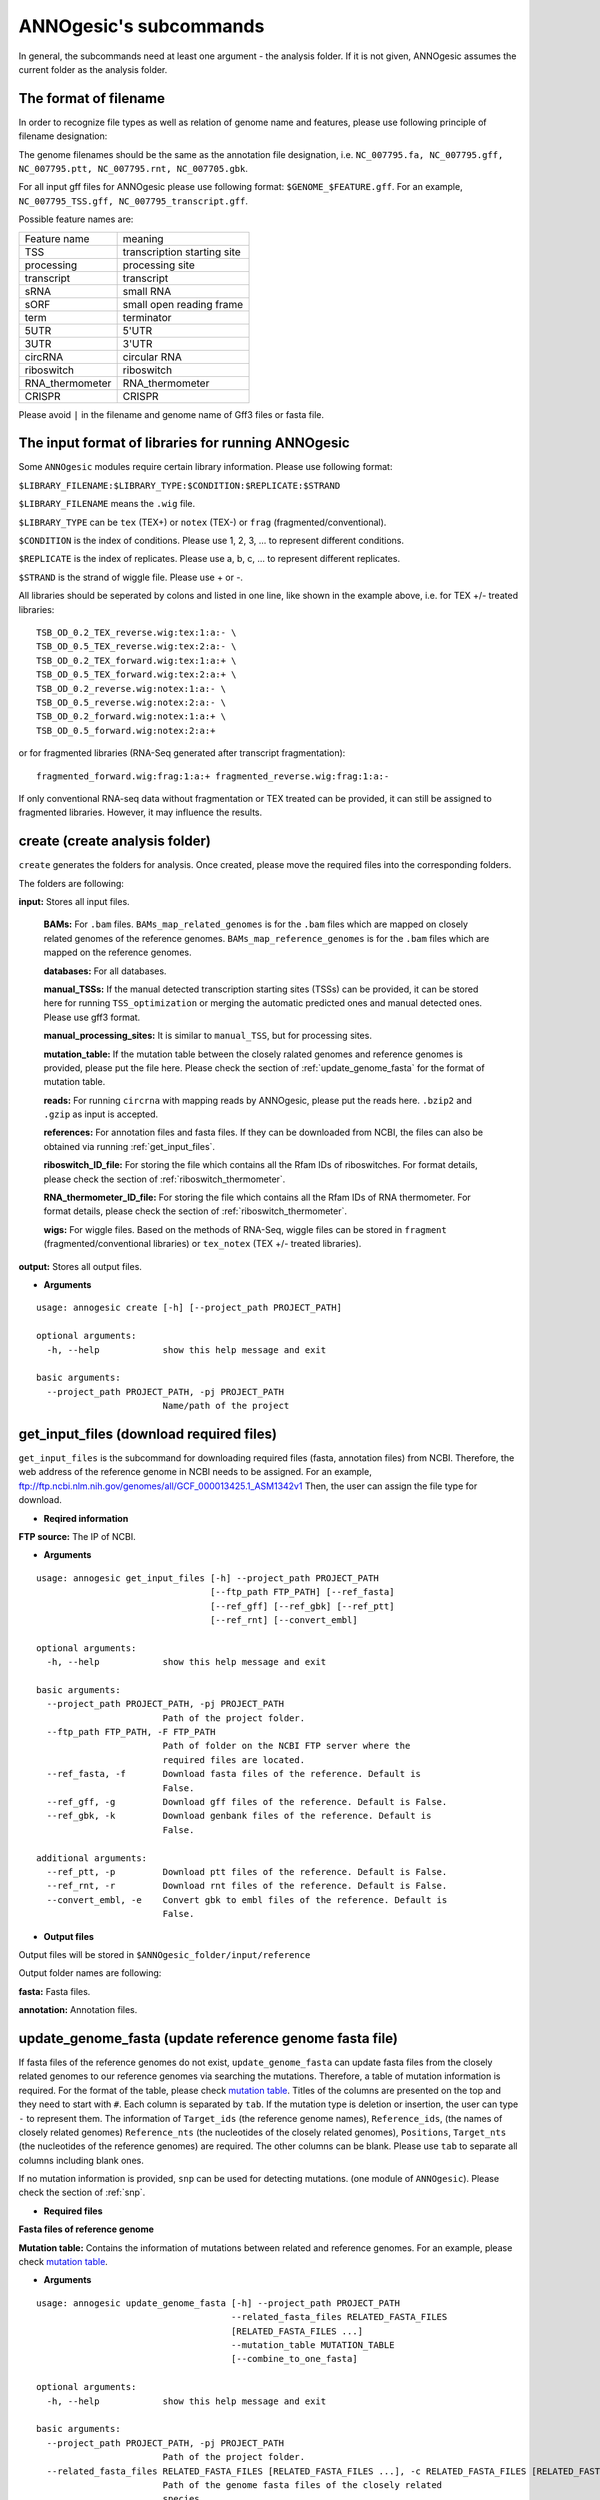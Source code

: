 .. _ANNOgesic's subcommands:

ANNOgesic's subcommands
=======================

In general, the subcommands need at least one argument - the analysis
folder. If it is not given, ANNOgesic assumes the current
folder as the analysis folder.

.. _The format of filename:

The format of filename
----------------------
In order to recognize file types as well as relation of genome name and features, 
please use following principle of filename designation:

The genome filenames should be the same as the annotation file designation, i.e.
``NC_007795.fa, NC_007795.gff, NC_007795.ptt, NC_007795.rnt, NC_007705.gbk``.

For all input gff files for ANNOgesic please use following format:
``$GENOME_$FEATURE.gff``. For an example, ``NC_007795_TSS.gff, NC_007795_transcript.gff``.

Possible feature names are:

===============  ===========================
Feature name     meaning
---------------  --------------------------- 
TSS              transcription starting site
processing       processing site
transcript       transcript
sRNA             small RNA
sORF             small open reading frame
term             terminator
5UTR             5'UTR
3UTR             3'UTR
circRNA          circular RNA
riboswitch       riboswitch
RNA_thermometer  RNA_thermometer
CRISPR           CRISPR
===============  ===========================

Please avoid ``|`` in the filename and genome name of Gff3 files or fasta file.

.. _The input format of libraries for running ANNOgesic:

The input format of libraries for running ANNOgesic
---------------------------------------------------

Some ``ANNOgesic`` modules require certain library information. Please use following format:

``$LIBRARY_FILENAME:$LIBRARY_TYPE:$CONDITION:$REPLICATE:$STRAND``

``$LIBRARY_FILENAME`` means the ``.wig`` file.

``$LIBRARY_TYPE`` can be ``tex`` (TEX+) or ``notex`` (TEX-) or ``frag`` (fragmented/conventional).

``$CONDITION`` is the index of conditions. Please use 1, 2, 3, ... to represent different conditions.

``$REPLICATE`` is the index of replicates. Please use a, b, c, ... to represent different replicates.

``$STRAND`` is the strand of wiggle file. Please use + or -.

All libraries should be seperated by colons and listed in one line, like shown in the example above, i.e.
for TEX +/- treated libraries:

::

  TSB_OD_0.2_TEX_reverse.wig:tex:1:a:- \
  TSB_OD_0.5_TEX_reverse.wig:tex:2:a:- \
  TSB_OD_0.2_TEX_forward.wig:tex:1:a:+ \
  TSB_OD_0.5_TEX_forward.wig:tex:2:a:+ \
  TSB_OD_0.2_reverse.wig:notex:1:a:- \
  TSB_OD_0.5_reverse.wig:notex:2:a:- \
  TSB_OD_0.2_forward.wig:notex:1:a:+ \
  TSB_OD_0.5_forward.wig:notex:2:a:+

or for fragmented libraries (RNA-Seq generated after transcript fragmentation):

::

  fragmented_forward.wig:frag:1:a:+ fragmented_reverse.wig:frag:1:a:-

If only conventional RNA-seq data without fragmentation or TEX treated can be provided, 
it can still be assigned to fragmented libraries. However, it may influence the results.

.. _create:

create (create analysis folder)
-------------------------------

``create`` generates the folders for analysis. Once created, please move the required files 
into the corresponding folders.

The folders are following:

**input:** Stores all input files.

	**BAMs:** For ``.bam`` files. ``BAMs_map_related_genomes`` 
	is for the ``.bam`` files which are mapped on closely related genomes of the reference genomes.
	``BAMs_map_reference_genomes`` is for the ``.bam`` files which are mapped on the reference genomes.

	**databases:** For all databases.

	**manual_TSSs:** If the manual detected transcription starting sites (TSSs) can be provided,
	it can be stored here for running ``TSS_optimization`` or merging 
	the automatic predicted ones and manual detected ones. Please use gff3 format.

	**manual_processing_sites:** It is similar to ``manual_TSS``, but for 
	processing sites.

	**mutation_table:** If the mutation table between the closely ralated genomes and 
	reference genomes is provided, please put the file here. Please check 
	the section of :ref:`update_genome_fasta` for the format of 
	mutation table.

	**reads:** For running ``circrna`` with mapping reads by ANNOgesic,
	please put the reads here. ``.bzip2`` and ``.gzip`` as input is accepted.
       
	**references:** For annotation files and fasta files. 
	If they can be downloaded from NCBI, the files can also be obtained via running :ref:`get_input_files`.

	**riboswitch_ID_file:** For storing the file which contains all the Rfam IDs of riboswitches.
	For format details, please check the section of 
	:ref:`riboswitch_thermometer`.

	**RNA_thermometer_ID_file:** For storing the file which contains all the Rfam IDs of RNA thermometer.
	For format details, please check the section of
	:ref:`riboswitch_thermometer`.

	**wigs:** For wiggle files. Based on the methods of RNA-Seq, wiggle files can be stored in  
	``fragment`` (fragmented/conventional libraries) or ``tex_notex`` (TEX +/- treated libraries).

**output:** Stores all output files.

- **Arguments**

::

    usage: annogesic create [-h] [--project_path PROJECT_PATH]
    
    optional arguments:
      -h, --help            show this help message and exit
    
    basic arguments:
      --project_path PROJECT_PATH, -pj PROJECT_PATH
                            Name/path of the project

.. _get_input_files:

get_input_files (download required files)
-----------------------------------------

``get_input_files`` is the subcommand for downloading required files (fasta, annotation files) from NCBI. 
Therefore, the web address of the reference genome in NCBI needs to be assigned. For an example,
ftp://ftp.ncbi.nlm.nih.gov/genomes/all/GCF_000013425.1_ASM1342v1
Then, the user can assign the file type for download.


- **Reqired information**

**FTP source:** The IP of NCBI.

- **Arguments**


::

    usage: annogesic get_input_files [-h] --project_path PROJECT_PATH
                                     [--ftp_path FTP_PATH] [--ref_fasta]
                                     [--ref_gff] [--ref_gbk] [--ref_ptt]
                                     [--ref_rnt] [--convert_embl]
    
    optional arguments:
      -h, --help            show this help message and exit
    
    basic arguments:
      --project_path PROJECT_PATH, -pj PROJECT_PATH
                            Path of the project folder.
      --ftp_path FTP_PATH, -F FTP_PATH
                            Path of folder on the NCBI FTP server where the
                            required files are located.
      --ref_fasta, -f       Download fasta files of the reference. Default is
                            False.
      --ref_gff, -g         Download gff files of the reference. Default is False.
      --ref_gbk, -k         Download genbank files of the reference. Default is
                            False.
    
    additional arguments:
      --ref_ptt, -p         Download ptt files of the reference. Default is False.
      --ref_rnt, -r         Download rnt files of the reference. Default is False.
      --convert_embl, -e    Convert gbk to embl files of the reference. Default is
                            False.

- **Output files**

Output files will be stored in ``$ANNOgesic_folder/input/reference``

Output folder names are following:

**fasta:** Fasta files.

**annotation:** Annotation files.

.. _update_genome_fasta:

update_genome_fasta (update reference genome fasta file)
--------------------------------------------------------

If fasta files of the reference genomes do not exist, ``update_genome_fasta`` can 
update fasta files from the closely related genomes to our reference genomes 
via searching the mutations. 
Therefore, a table of mutation information is required. For the format of the table, please check 
`mutation table <https://raw.githubusercontent.com/Sung-Huan/ANNOgesic/master/tutorial_data/mutation.csv>`_.
Titles of the columns are presented on the top and they need to start with ``#``. 
Each column is separated by ``tab``. If the mutation type is deletion or insertion, 
the user can type ``-`` to represent them. The information of ``Target_ids`` 
(the reference genome names), ``Reference_ids``, (the names of closely related genomes) 
``Reference_nts`` (the nucleotides of the closely related genomes), ``Positions``, ``Target_nts`` 
(the nucleotides of the reference genomes) are required. The other columns can be blank. 
Please use ``tab`` to separate all columns including blank ones.

If no mutation information is provided, ``snp`` can be used for detecting mutations. 
(one module of ``ANNOgesic``). Please check the section of :ref:`snp`.

- **Required files**

**Fasta files of reference genome**

**Mutation table:** Contains the information of mutations between related and reference genomes.
For an example, please check `mutation table <https://raw.githubusercontent.com/Sung-Huan/ANNOgesic/master/tutorial_data/mutation.csv>`_.

- **Arguments**

::

    usage: annogesic update_genome_fasta [-h] --project_path PROJECT_PATH
                                         --related_fasta_files RELATED_FASTA_FILES
                                         [RELATED_FASTA_FILES ...]
                                         --mutation_table MUTATION_TABLE
                                         [--combine_to_one_fasta]
    
    optional arguments:
      -h, --help            show this help message and exit
    
    basic arguments:
      --project_path PROJECT_PATH, -pj PROJECT_PATH
                            Path of the project folder.
      --related_fasta_files RELATED_FASTA_FILES [RELATED_FASTA_FILES ...], -c RELATED_FASTA_FILES [RELATED_FASTA_FILES ...]
                            Path of the genome fasta files of the closely related
                            species.
      --mutation_table MUTATION_TABLE, -m MUTATION_TABLE
                            Path of the mutation table which stores the mutation
                            information between the reference genome and genome of
                            the closely related species. For an example check
                            https://github.com/Sung-
                            Huan/ANNOgesic/blob/master/tutorial_data/mutation.csv
      --combine_to_one_fasta, -cm
                            Combinine all updated sequences in --mutation_table to
                            one fasta file. Default is False.

- **Output files**

**Fasta files of updated genome**: The updated fasta files are stored in ``$ANNOgesic_folder/output/updated_references/fasta_files``.

.. _annotation_transfer:

annotation_transfer (annotation transfer)
-----------------------------------------

``annotation transfer`` is the subcommand for transferring the annotation from the closely related genomes 
to the reference genomes. To achieve this, `RATT <http://www.sanger.ac.uk/resources/software/pagit/>`_ 
is integrated in ANNOgesic. The higher similarity between closely related genomes and reference genomes are, 
the more precise the performance is. Before running ``annotation transfer``, 
please run ``source $PAGIT_HOME/sourceme.pagit`` first. it will modify the path for executing RATT. 
If you use Dockerfile to execute ANNOgesic, the path modification can be skipped.

- **Required tools**

`RATT <http://www.sanger.ac.uk/resources/software/pagit/>`_.

- **Required files**

**Annotation files of the closely related genomes**: Genbank/embl files of the closely related genomes.

**Fasta files of the closely related genomes**

**Fasta files of the updated genomes**

- **Arguments**

::

    usage: annogesic annotation_transfer [-h] --project_path PROJECT_PATH
                                         --compare_pair COMPARE_PAIR
                                         [COMPARE_PAIR ...]
                                         [--related_embl_files RELATED_EMBL_FILES [RELATED_EMBL_FILES ...]]
                                         [--related_gbk_files RELATED_GBK_FILES [RELATED_GBK_FILES ...]]
                                         --related_fasta_files RELATED_FASTA_FILES
                                         [RELATED_FASTA_FILES ...]
                                         --updated_fasta_files UPDATED_FASTA_FILES
                                         [UPDATED_FASTA_FILES ...]
                                         [--ratt_path RATT_PATH] --element ELEMENT
                                         [--transfer_type TRANSFER_TYPE]
                                         [--convert_to_gff_rnt_ptt]
    
    optional arguments:
      -h, --help            show this help message and exit
    
    basic arguments:
      --project_path PROJECT_PATH, -pj PROJECT_PATH
                            Path of the project folder.
      --compare_pair COMPARE_PAIR [COMPARE_PAIR ...], -p COMPARE_PAIR [COMPARE_PAIR ...]
                            Please assign the sequence identifier of genome pairs,
                            e.g. NC_007795:NEW_NC_007795. The related genome is
                            NC_007795 and the target genome is NEW_NC_007795. The
                            assigned names are the headers of the fasta file
                            (start with ">"), not the filename of fasta file. If
                            multiple sequences need to be assigned, please use
                            spaces to separate them.
      --related_embl_files RELATED_EMBL_FILES [RELATED_EMBL_FILES ...], -ce RELATED_EMBL_FILES [RELATED_EMBL_FILES ...]
                            The paths of the embl files of the related species.
      --related_gbk_files RELATED_GBK_FILES [RELATED_GBK_FILES ...], -cg RELATED_GBK_FILES [RELATED_GBK_FILES ...]
                            The paths of the genbank files of the related species.
                            The genbank can be ended by .gbk, .gbff or .gb
      --related_fasta_files RELATED_FASTA_FILES [RELATED_FASTA_FILES ...], -cf RELATED_FASTA_FILES [RELATED_FASTA_FILES ...]
                            The paths of the fasta files of the related species.
      --updated_fasta_files UPDATED_FASTA_FILES [UPDATED_FASTA_FILES ...], -uf UPDATED_FASTA_FILES [UPDATED_FASTA_FILES ...]
                            The paths of updated fasta files.
    
    additional arguments:
      --ratt_path RATT_PATH
                            Path of the start.ratt.sh file of RATT folder. Default
                            is start.ratt.sh.
      --element ELEMENT, -e ELEMENT
                            --element will become the prefix of all output file.
      --transfer_type TRANSFER_TYPE, -t TRANSFER_TYPE
                            The transfer type for running RATT. (For the details,
                            please refer to the manual of RATT.) Default is
                            Strain.
      --convert_to_gff_rnt_ptt, -g
                            Convert the annotation to gff, rnt and ptt. Default is
                            False.

- **Output files**

Output files from `RATT <http://www.sanger.ac.uk/resources/software/pagit/>`_
will be stored in ``$ANNOgesic_folder/output/annotation_transfer``.

**Annotation files** (``.gff``, ``.ptt``, ``.rnt``) will be stored in ``$ANNOgesic_folder/output/updated_references/annotations``.

.. _snp:

snp (SNP calling)
-----------------

``snp`` can analyze the alignment files and fasta files to detect mutations by running 
`Samtools <https://github.com/samtools>`_ and `Bcftools <https://github.com/samtools>`_. 
There are multiple programs which can be applied to detect mutations 
(with BAQ, without BAQ and extend BAQ) and there are multiple flag options to set filters
(QUAL, DP, DP4, etc.). Moreover, ``snp`` can also be used for generating the fasta files of 
reference genomes if it is necessary.

- **Required tools**

`Samtools <https://github.com/samtools>`_.

`Bcftools <https://github.com/samtools>`_.

- **Required files**

**BAM files:** BAM files from fragmented/conventional libraries or TEX +/- treated libraries both can be accepted.
For assigning the files, please follow the format -- ``$SET_NAME:$BAMFILE1,$BAMFILE2,...``. 
For an example, the user has four bam files of one genome. Then the input will be 
``set1:sample1.bam,sample2.bam,sample3.bam,sample4.bam``.

**Fasta files of the closely related genomes** or **Fasta files of the reference genomes**

- **Arguments**

::

    usage: annogesic snp [-h] --project_path PROJECT_PATH --bam_type
                         {related_genome,reference_genome} --program
                         {with_BAQ,without_BAQ,extend_BAQ}
                         [{with_BAQ,without_BAQ,extend_BAQ} ...] --fasta_files
                         FASTA_FILES [FASTA_FILES ...] --bam_files BAM_FILES
                         [BAM_FILES ...] [--samtools_path SAMTOOLS_PATH]
                         [--bcftools_path BCFTOOLS_PATH] [--quality QUALITY]
                         [--read_depth_range READ_DEPTH_RANGE]
                         [--ploidy {haploid,diploid}] [--rg_tag] [--caller {c,m}]
                         [--dp4_cutoff DP4_CUTOFF]
                         [--indel_fraction INDEL_FRACTION]
                         [--filter_tag_info FILTER_TAG_INFO [FILTER_TAG_INFO ...]]
    
    optional arguments:
      -h, --help            show this help message and exit
    
    basic arguments:
      --project_path PROJECT_PATH, -pj PROJECT_PATH
                            Path of the project folder.
      --bam_type {related_genome,reference_genome}, -t {related_genome,reference_genome}
                            If the BAM files are produced by mapping to a related
                            genome, please assign "related_genome". the mutations
                            between the related genome and the refernce genome can
                            be detected for generating sequence of the query
                            genome. If the BAM files are produced by mapping to
                            the reference genome, please assign
                            "reference_genome". The mutations of reference genome
                            can be detected.
      --program {with_BAQ,without_BAQ,extend_BAQ} [{with_BAQ,without_BAQ,extend_BAQ} ...], -p {with_BAQ,without_BAQ,extend_BAQ} [{with_BAQ,without_BAQ,extend_BAQ} ...]
                            The program for detecting SNPs: "with_BAQ",
                            "without_BAQ", "extend_BAQ". Multi-programs can be
                            executed at the same time (separated by spaces). For
                            example, with_BAQ without_BAQ extend_BAQ.
      --fasta_files FASTA_FILES [FASTA_FILES ...], -f FASTA_FILES [FASTA_FILES ...]
                            Paths of the genome fasta files.
      --bam_files BAM_FILES [BAM_FILES ...], -b BAM_FILES [BAM_FILES ...]
                            Path of input BAM files. Required format:
                            $SET_NAME:$BAM1,$BAM2,... . If multiple sets need to
                            be assigned, please use spaces to separate them.
    
    additional arguments:
      --samtools_path SAMTOOLS_PATH
                            Path of samtools.
      --bcftools_path BCFTOOLS_PATH
                            Path of bcftools.
      --quality QUALITY, -q QUALITY
                            The minimum quality of a mutation. Default is 40.
      --read_depth_range READ_DEPTH_RANGE, -d READ_DEPTH_RANGE
                            The range of read depth for a mutation. The format is
                            $MIN,$MAX. It can be assigned by different types: 1.
                            real number ("r"), 2. times of the number of bam files
                            (counted from --bam_files) ("n") or 3. times of the
                            average read depth ("a"). For example, n_10,a_3 is
                            assigned. If the average read depth is 70 and 4 bam
                            files are provided, n_10 will be 40 and a_3 will be
                            140 (average read depth * 3). Based on the same
                            example, if this value is r_10,a_3, the minimum read
                            depth will become exact 10 reads. If "none" is
                            assigned, read depth will not be considered. Default
                            is n_10,none.
      --ploidy {haploid,diploid}, -pl {haploid,diploid}
                            The query bacteria is haploid or diploid. Default is
                            haploid.
      --rg_tag, -R          For one BAM file which includes multiple samples
                            (opposite of --ignore-RG in samtools). Default is
                            False.
      --caller {c,m}, -c {c,m}
                            The types of caller - consensus-caller or
                            multiallelic-caller. For details, please check
                            documentation of bcftools. "c" represents consensus-
                            caller. "m" represents multiallelic-caller. Default is
                            m.
      --dp4_cutoff DP4_CUTOFF, -D DP4_CUTOFF
                            The cutoff of DP4. The format is
                            $MIN_SNP_READS_NUMBER:$MIN_SNP_READS_RATIO.
                            $MIN_SNP_READS_NUMBER can be assigned by three types:
                            1. real number ("r"), 2. times of the number of bam
                            files (counted from --bam_files) ("n") or 3. times of
                            average read depth ("a"). For example, n_10,0.8. If
                            the BAM files are 4, it means the minimum mapped reads
                            of a SNP is 40 (4 * 10), and the minimum ratio of
                            mapped read of a SNP (mapped reads of a SNP / total
                            reads) is 0.8. Default is n_10,0.8.
      --indel_fraction INDEL_FRACTION, -if INDEL_FRACTION
                            The minimum IDV and IMF which supports for insertion
                            of deletion. The minimum IDV can be assigned by
                            different types: 1. real number ("r"), 2. times of the
                            number of bam files (assigned by --bam_files) ("n") or
                            3. times of the average read depth ("a"). The input
                            format is $MIN_IDF:$MIN_IMF. For example, The value is
                            n_10,0.8 and 4 BAM files are assigned. The minimum IDV
                            is 40, and the minimum IMF is 0.8. Default is
                            n_10,0.8.
      --filter_tag_info FILTER_TAG_INFO [FILTER_TAG_INFO ...], -ft FILTER_TAG_INFO [FILTER_TAG_INFO ...]
                            For using more filters to improve the detection.
                            Please assign 1. the name of tag, 2. bigger ("b") or
                            smaller ("s") and 3. the value of the filter. For
                            example, "RPB_b0.1,MQ0F_s0" means that RPB should be
                            bigger than 0.1 and MQ0F should be smaller than 0.
                            Default is RPB_b0.1,MQSB_b0.1,MQB_b0.1,BQB_b0.1.

- **Output files**

If ``bam_type`` is ``related_genome``, 
the results will be stored in ``$ANNOgesic/output/SNP_calling/compare_related_and_reference_genomes``. 
If ``bam_type`` is ``reference_genome``, the results will be stored in ``$ANNOgesic/output/SNP_calling/mutations_of_reference_genomes``.

The output folders and results are following:

**SNP_raw_output:** Stores output tables which be only considered read depth and QUAL.

	**VCF Table (only consider read depth and QUAL):** Filename is ``$GENOME_$PROGRAM_$SET.vcf``.

**SNP_table:** Stores two types of output tables

        **VCF Table (consider all filters):** Filename is ``$GENOME_$PROGRAM_$SET_best.vcf``.

        **Index of fasta files:**: Filename is ``$GENOME_$PROGRAM_$SET_seq_reference.csv``.
        The meaning of this file is like following example:

::

  Staphylococcus_aureus_HG003     1632629 .       AaA     AA      57      .
  Staphylococcus_aureus_HG003     1632630 .       aA      a       57      .
  Staphylococcus_aureus_HG003     1499572 .       T       TT,TTTTT        43.8525 .

The example contains "position conflict" and "mutation conflict".
As a result, the conflicts will affect the other mutation's positions.
Therefore, it will generate four different fasta files. The first two lines are "position conflict", and 
the last line is "mutation conflict".
``$GENOME_$PROGRAM_$SET_seq_reference.csv`` is the index for these four fasta files.

::

   1       1632629 1       1499572:TT      Staphylococcus_aureus_HG003
   1       1632629 2       1499572:TTTTT   Staphylococcus_aureus_HG003
   2       1632630 1       1499572:TT      Staphylococcus_aureus_HG003
   2       1632630 2       1499572:TTTTT   Staphylococcus_aureus_HG003

The first column is the index of the "position conflict". 
The second column is the selected position.
The third one is the index of the "mutations conflict". 
The fourth one is the selected position and nucleotides. 
The last column is the genome name.

**Potential fasta files**: Filename is ``$FASTANAME_$SET_$STRIANNAME_$INDEXofPOSITIONCONNFLICT_$INDEXofMUTATIONCONFLICT.fa``, 
and it is stored in ``$ANNOgesic/output/SNP_calling/$BAM_TYPE/seqs``.
Based on the example in **Index of fasta files**, ``Staphylococcus_aureus_HG003_set1_Staphylococcus_aureus_HG003_1_1.fa``
will be generated based on the first line of ``$GENOME_$PROGRAM_seq_reference.csv``.
``Staphylococcus_aureus_HG003_set1_Staphylococcus_aureus_HG003_1_2.fa`` and will be generated based on the second line of 
``$GENOME_$PROGRAM_seq_reference.csv`` and so forth.

**statistics**: Stores the statistic files and figures, ex: the distribution of SNPs based on QUAL.

.. _tss_ps:

tss_ps (TSS and processing site prediction)
-------------------------------------------

``tss_ps`` can generate the TSS and processing sites via running  
`TSSpredator <http://it.inf.uni-tuebingen.de/?page_id=190>`_. Since the parameters can affect the 
results strongly, ``optimize_tss_ps`` can obtain the optimized parameters of 
`TSSpredator <http://it.inf.uni-tuebingen.de/?page_id=190>`_. Please check the section 
:ref:`optimize_tss_ps` for details.

- **Required tools**

`TSSpredator <http://it.inf.uni-tuebingen.de/?page_id=190>`_.

- **Required files**

**Wiggle files of TEX +/-:** Please check the section :ref:`The input format of libraries for running ANNOgesic` for assigning correct format.

**Fasta files of the reference genomes**

**GFF files of the reference genomes**

- **Optional input files**

**Gff files of the manual detected TSSs:** If gff file of the manual detected TSSs can be provided, ``tss_ps`` can merge the manual detected TSSs
and TSSpredator predicted ones.

**Gff files of transcripts:** If comparing TSSs with transcripts is required, gff files of the transcripts need to be assigned.
For the transcripts, please check the section :ref:`transcript`.

- **Arguments**

::

    usage: annogesic tss_ps [-h] --project_path PROJECT_PATH [--program {TSS,PS}]
                            --fasta_files FASTA_FILES [FASTA_FILES ...]
                            --annotation_files ANNOTATION_FILES
                            [ANNOTATION_FILES ...] --tex_notex_libs TEX_NOTEX_LIBS
                            [TEX_NOTEX_LIBS ...]
                            [--replicate_tex REPLICATE_TEX [REPLICATE_TEX ...]]
                            --condition_names CONDITION_NAMES
                            [CONDITION_NAMES ...]
                            [--tsspredator_path TSSPREDATOR_PATH]
                            [--height HEIGHT]
                            [--height_reduction HEIGHT_REDUCTION]
                            [--factor FACTOR]
                            [--factor_reduction FACTOR_REDUCTION]
                            [--enrichment_factor ENRICHMENT_FACTOR]
                            [--processing_factor PROCESSING_FACTOR]
                            [--base_height BASE_HEIGHT] [--utr_length UTR_LENGTH]
                            [--tolerance TOLERANCE] [--cluster CLUSTER]
                            [--manual_files MANUAL_FILES [MANUAL_FILES ...]]
                            [--curated_sequence_length CURATED_SEQUENCE_LENGTH [CURATED_SEQUENCE_LENGTH ...]]
                            [--validate_gene]
                            [--compare_transcript_files COMPARE_TRANSCRIPT_FILES [COMPARE_TRANSCRIPT_FILES ...]]
                            [--re_check_orphan] [--remove_overlap_feature]
                            [--compare_overlap_gff COMPARE_OVERLAP_GFF [COMPARE_OVERLAP_GFF ...]]
                            [--remove_low_expression REMOVE_LOW_EXPRESSION]
    
    optional arguments:
      -h, --help            show this help message and exit
    
    basic arguments:
      --project_path PROJECT_PATH, -pj PROJECT_PATH
                            Path of the project folder.
      --program {TSS,PS}, -p {TSS,PS}
                            The feature to predict. Please assign "TSS" or "PS".
                            Default is "TSS".
      --fasta_files FASTA_FILES [FASTA_FILES ...], -f FASTA_FILES [FASTA_FILES ...]
                            Paths of the query genome fasta files.
      --annotation_files ANNOTATION_FILES [ANNOTATION_FILES ...], -g ANNOTATION_FILES [ANNOTATION_FILES ...]
                            Paths of the query genome gff files.
      --tex_notex_libs TEX_NOTEX_LIBS [TEX_NOTEX_LIBS ...], -tl TEX_NOTEX_LIBS [TEX_NOTEX_LIBS ...]
                            TEX+/- wig files for TSSpredator. The format is:
                            wig_file_path:TEX+/-(tex or notex):condition_id(intege
                            r):replicate_id(alphabet):strand(+ or -). If multiple
                            wig files need to be assigned, please use spaces to
                            separate the wig files. For example,
                            my_lib_tex_forward.wig:tex:1:a:+
                            my_lib_tex_reverse.wig:tex:1:a:-.
      --replicate_tex REPLICATE_TEX [REPLICATE_TEX ...], -rt REPLICATE_TEX [REPLICATE_TEX ...]
                            This value is the minimal number of replicates that a
                            TSS has to be detected in. The format is
                            $NUMBERofCONDITION_$NUMBERofREPLICATE. If different
                            --replicate_tex values need to be assigned to
                            different conditions, please use spaces to separate
                            them. For example, 1_2 2_2 3_3 means that
                            --replicate_tex is 2 in number 1 and number 2
                            conditions. In number 3 condition, --replicate_tex is
                            3. For assigning the same --replicate_tex to all
                            conditions, just use like all_1 (--replicate_tex is 1
                            in all conditions). Default is all_1.
      --condition_names CONDITION_NAMES [CONDITION_NAMES ...], -cn CONDITION_NAMES [CONDITION_NAMES ...]
                            The output prefix of all conditions. If multiple
                            conditions need to be assigned, please use spaces to
                            separate them. For an example, prefix_condition1
                            prefix_condition2.
    
    additional arguments:
      --tsspredator_path TSSPREDATOR_PATH
                            Path of TSSpredator. Default is
                            /usr/local/bin/TSSpredator.jar
      --height HEIGHT, -he HEIGHT
                            This value relates to the minimal number of read
                            starts at a certain genomic position to be considered
                            as a TSS candidate. Default is 0.3.
      --height_reduction HEIGHT_REDUCTION, -rh HEIGHT_REDUCTION
                            When comparing different genomes/conditions and the
                            step height threshold is reached in at least one
                            genome/condition, the threshold is reduced for the
                            other genomes/conditions by the value set here. This
                            value must be smaller than the step height threshold.
                            Default is 0.2.
      --factor FACTOR, -fa FACTOR
                            The minimal factor by which the TSS height has to
                            exceed the local expression background. Default is
                            2.0.
      --factor_reduction FACTOR_REDUCTION, -rf FACTOR_REDUCTION
                            When comparing different genomes/conditions and the
                            step factor threshold is reached in at least one
                            genome/condition, the threshold is reduced for the
                            other genomes/conditions by the value set here. This
                            value must be smaller than the step factor threshold.
                            Default is 0.5.
      --enrichment_factor ENRICHMENT_FACTOR, -ef ENRICHMENT_FACTOR
                            The minimal enrichment factor. Default is 2.0.
      --processing_factor PROCESSING_FACTOR, -pf PROCESSING_FACTOR
                            The minimal processing factor. If the value for the
                            untreated library is higher than the treated library
                            the positionsis considered as a processing site and
                            not annotated as detected. Default is 1.5.
      --base_height BASE_HEIGHT, -bh BASE_HEIGHT
                            The minimal number of reads should be mapped on TSS.
                            Default is 0.0.
      --utr_length UTR_LENGTH, -u UTR_LENGTH
                            The length of UTRs. Default is 300.
      --tolerance TOLERANCE, -to TOLERANCE
                            The 5'ends of transcripts will be extended or withdrew
                            by this value (nucleotides) for searching the
                            associated TSSs (--compare_transcript_files is
                            provided). Default is 5.
      --cluster CLUSTER, -c CLUSTER
                            This value defines the maximal distance (nucleotides)
                            between TSS candidates have to be clustered together.
                            If the distance between these multiple TSSs is smaller
                            or equal to this value, only one of them will be
                            printed out. Default is 2.
      --manual_files MANUAL_FILES [MANUAL_FILES ...], -m MANUAL_FILES [MANUAL_FILES ...]
                            If gff files of the manual checked TSS are provided,
                            this function will merge manual checked ones and
                            TSSpredator predicted ones. Please assign the path of
                            manual-checked TSS gff files.
      --curated_sequence_length CURATED_SEQUENCE_LENGTH [CURATED_SEQUENCE_LENGTH ...], -le CURATED_SEQUENCE_LENGTH [CURATED_SEQUENCE_LENGTH ...]
                            The length of the sequence used for the manual set of
                            TSS/PS. This value is required to calculate the
                            accurracy. If the whole genome was used write "all".
                            Otherwise use the name of the reference sequence in
                            the folowing format: $GENOME:SLENGTH. Multiple entries
                            are accepted. For an example, test.gff contains two
                            sequences s1 and s2. For s1 100 kb were checked while
                            for s2 the whole sequence was curated. The value of
                            this argument would be s1:100000 s2:all. Per default
                            all the full length of all sequences will be used.
      --validate_gene, -v   Using TSS candidates to validate genes in annotation
                            file. it will be store in statistics folder. Default
                            is False.
      --compare_transcript_files COMPARE_TRANSCRIPT_FILES [COMPARE_TRANSCRIPT_FILES ...], -ta COMPARE_TRANSCRIPT_FILES [COMPARE_TRANSCRIPT_FILES ...]
                            If the paths of transcript gff files are provided,
                            this function will compare TSS and transcript to
                            obtain the overlap information. Default is False.
      --re_check_orphan, -ro
                            If there is no information of gene or locus_tag in
                            genome annotation gff file, all TSSs will be assigned
                            to orphan TSSs by TSSpredator. The function can
                            compare TSSs with CDSs to classify the TSS correctly.
                            Default is False.
      --remove_overlap_feature, -of
                            If a processing site and a TSS are overlaping, keep
                            "TSS", The predicted feature (based on --program) will
                            be removed. Default is False.
      --compare_overlap_gff COMPARE_OVERLAP_GFF [COMPARE_OVERLAP_GFF ...], -rg COMPARE_OVERLAP_GFF [COMPARE_OVERLAP_GFF ...]
                            If --overlap_feature is "TSS" or "PS",
                            --reference_gff_files need to be assigned. For TSS
                            prediction, please assign the path of processing site.
                            For processing site prediction, please assign the path
                            of TSS. Don't use this flag if --overlap_feature is
                            "both".
      --remove_low_expression REMOVE_LOW_EXPRESSION, -rl REMOVE_LOW_EXPRESSION
                            For removing the low expressed TSS by comparing the
                            manual detected TSSs and predicted ones. Please assign
                            the manual-checked TSS in gff format.

- **Output files**

The results of TSS are stored in ``$ANNOgesic/output/TSSs``, and the results of processing site 
are stored in ``$ANNOgesic/output/processing_sites``.

The output folders are following:

**MasterTables:** MasterTable from `TSSpredator <http://it.inf.uni-tuebingen.de/?page_id=190>`_.

**statistics:** Statistic files.

	**Venn Figures of TSS types:** Filename is ``TSS_venn_$GENOME.png``.

	**TSS types with corresponding amounts:** Table is ``stat_TSS_class_$GENOME.csv``, and Figure is ``TSS_class_$GENOME.png``.

	**Conditions with corresponding amounts:** ``stat_TSS_libs_$GENOME.csv`` stores all combination of conditions with corresponding amounts.
	``TSSstatistics.tsv`` stores the number of TSS which can be detected or missing in each condition.

	**Comparing TSSs with other features:** ``stat_compare_TSS_transcript_$GENOME.csv`` is for comparing TSSs with transcripts.
	``stat_gene_vali_$GENOME.csv`` is for comparing TSS with genome annotations.

	**Comparing manual detected TSSs and predicted TSSs:** In ``stat_compare_TSSpredator_manual_$GENOME.csv``, the accuracy of TSS prediction can be found.

**configs**: Configuration files for running TSSpredator.

**gffs**: Output gff files of TSSs. Some useful information can be found in the tags of the attributes within the TSS gff files. 
Based on this information, we can know the details of the specific TSS. The tags are as following:

	**method:** Stores the information that this TSS is detected by manual detection or `TSSpredator <http://it.inf.uni-tuebingen.de/?page_id=190>`_.
	
	**type:** TSS type of this TSS. It could be Primary, Secondary, Internal, Antisense or Orphan.
	
	**utr_length:** UTR length of this TSS.
	
	**associated_gene**: Which genes are associated with this TSS.
	
	**Parent:** Presents the parent transcripts of this TSS, if the user has compared TSS with the transcript.
	
	**libs:** Shows in which libraries the TSS can be detected.

.. _transcript:

transcript (transcript detection)
---------------------------------

``transcript`` can detect transcripts based on the coverage. Most of the transcript assembly tools are
focus on eukaryotic transcript. Due to this, we constructed a subcommand which is based on the nucleotide coverage data, 
given gene annotations and several parameters that can be set by the user.

- **Required files**

**Wiggle files of fragmented/conventional libraries or TEX+/- treated libraries:** For importing the information about libraries, please check the section 
:ref:`The input format of libraries for running ANNOgesic`.

- **Optional input files**

**TSS gff files:** If the user wants to compare transcripts with TSSs, TSS gff files are required.

**Genome anntation gff files:** If the user wants to compare transcripts with genome annotations or modify transcript by genome annotations, 
genome annotation gff files are required. There are four options for modification of transcripts:

	**merge_overlap:** If multiple transcripts overlap the same gene, they will be merged as one complete transcript.

	**extend_3end:** If the transcript starts at the upstream of the gene and ends within the gene, 
	the end point of the transcript will be extended to the end point of gene.

	**extend_5end:** If the transcript starts within the gene and ends at the downstream of gene, 
	the starting point of the transcript will be extended to the starting point of the gene.

        **within_extend_ends:** If the transcript is within the gene, the two ends of the transcript will be 
	extended to the two ends of gene.

	**none:** Transcripts will not be modified by the genome annotations

- **Arguments**

::

    usage: annogesic transcript [-h] --project_path PROJECT_PATH
                                [--annotation_files ANNOTATION_FILES [ANNOTATION_FILES ...]]
                                [--modify_transcript {merge_overlap,extend_3end,extend_5end,within_extend_ends,none} [{merge_overlap,extend_3end,extend_5end,within_extend_ends,none} ...]]
                                [--tex_notex_libs TEX_NOTEX_LIBS [TEX_NOTEX_LIBS ...]]
                                [--frag_libs FRAG_LIBS [FRAG_LIBS ...]]
                                [--replicate_tex REPLICATE_TEX [REPLICATE_TEX ...]]
                                [--replicate_frag REPLICATE_FRAG [REPLICATE_FRAG ...]]
                                [--tex_notex {1,2}] [--length LENGTH]
                                [--height HEIGHT] [--width WIDTH]
                                [--tolerance TOLERANCE]
                                [--tolerance_coverage TOLERANCE_COVERAGE]
                                [--tss_files TSS_FILES [TSS_FILES ...]]
                                [--compare_feature_genome COMPARE_FEATURE_GENOME [COMPARE_FEATURE_GENOME ...]]
                                [--tss_tolerance TSS_TOLERANCE] [--table_best]
                                [--terminator_files TERMINATOR_FILES [TERMINATOR_FILES ...]]
                                [--terminator_tolerance TERMINATOR_TOLERANCE]
                                [--max_length_distribution MAX_LENGTH_DISTRIBUTION]
    
    optional arguments:
      -h, --help            show this help message and exit
    
    basic arguments:
      --project_path PROJECT_PATH, -pj PROJECT_PATH
                            Path of the project folder.
      --annotation_files ANNOTATION_FILES [ANNOTATION_FILES ...], -g ANNOTATION_FILES [ANNOTATION_FILES ...]
                            If paths of the genome annotation gff files.
      --modify_transcript {merge_overlap,extend_3end,extend_5end,within_extend_ends,none} [{merge_overlap,extend_3end,extend_5end,within_extend_ends,none} ...], -mt {merge_overlap,extend_3end,extend_5end,within_extend_ends,none} [{merge_overlap,extend_3end,extend_5end,within_extend_ends,none} ...]
                            If --annotation_files is provided, the post-
                            modification of transcript based on genome annotations
                            can be assigned. There are five opetions. 1.
                            "merge_overlap": if multiple transcripts overlap with
                            the same gene, they will be merged as one complete
                            transcript. 2. "extend_3end": if a transcript starts
                            at the upstream of a gene and ends within the gene,
                            the end point of the transcript will be extended to
                            the end point of the gene. 3. "extend_5end": if a
                            transcript starts within a gene and ends at the
                            downstream of gene, the starting point of the
                            transcript will be extended to the starting point of
                            the gene. 4. "within_extend_ends": if a transcript is
                            within a gene, the two ends of the transcript will be
                            extended to the two ends of gene. 5. "none": the
                            transcript will not be modified by the genome
                            annotations. For using mutliple modifications, please
                            separated them by spaces. Default is merge_overlapped.
      --tex_notex_libs TEX_NOTEX_LIBS [TEX_NOTEX_LIBS ...], -tl TEX_NOTEX_LIBS [TEX_NOTEX_LIBS ...]
                            TEX+/- wig files. The format is:
                            wig_file_path:TEX+/-(tex or notex):condition_id(intege
                            r):replicate_id(alphabet):strand(+ or -). If multiple
                            wig files need to be assigned, please use spaces to
                            separate the wig files. For example,
                            my_lib_tex_forward.wig:tex:1:a:+
                            my_lib_tex_reverse.wig:tex:1:a:-.
      --frag_libs FRAG_LIBS [FRAG_LIBS ...], -fl FRAG_LIBS [FRAG_LIBS ...]
                            Wig files of RNA-Seq with transcript fragmented. The
                            format is: wig_file_path:frag:condition_id(integer):re
                            plicate_id(alphabet):strand(+ or -). If multiple wig
                            files need to be assigned, please use spaces to
                            separate the wig files. For example,
                            my_lib_frag_forward.wig:frag:1:a:+
                            my_lib_frag_reverse.wig:frag:1:a:-.
      --replicate_tex REPLICATE_TEX [REPLICATE_TEX ...], -rt REPLICATE_TEX [REPLICATE_TEX ...]
                            This value is the minimal number of replicates that a
                            TSS has to be detected in. The format is
                            $NUMBERofCONDITION_$NUMBERofREPLICATE. If different
                            --replicate_tex values need to be assigned to
                            different conditions, please use spaces to separate
                            them. For example, 1_2 2_2 3_3 means that
                            --replicate_tex is 2 in number 1 and number 2
                            conditions. In number 3 condition, --replicate_tex is
                            3. For assigning the same --replicate_tex to all
                            conditions, just use like all_1 (--replicate_tex is 1
                            in all conditions). Default is all_1.
      --replicate_frag REPLICATE_FRAG [REPLICATE_FRAG ...], -rf REPLICATE_FRAG [REPLICATE_FRAG ...]
                            Similar to --replicates_tex. This value is for
                            fragmented (or conventional) libraries.
      --tex_notex {1,2}, -te {1,2}
                            The value is for TEX+/- libraries to decide the
                            transcript should be detected in both (TEX+ and TEX-)
                            or can be detected in only one library (TEX+ or TEX-).
                            Please assign 1 or 2. Default is 1.
    
    additional arguments:
      --length LENGTH, -l LENGTH
                            The minimum length of the transcript after modifying
                            base on genome annotation. Default is 20.
      --height HEIGHT, -he HEIGHT
                            The minimum coverage of the transcript. If --tex_notex
                            is 2, the average coverage of TEX+ and TEX- libraries
                            should be higher than this value. The default is 10.
      --width WIDTH, -w WIDTH
                            The minimum length of the transcript without modifying
                            by genome annotation. The default is 20.
      --tolerance TOLERANCE, -t TOLERANCE
                            The number of nucleotides which coveraes can drop
                            below the --height in a transcript. The default is 5.
      --tolerance_coverage TOLERANCE_COVERAGE, -tc TOLERANCE_COVERAGE
                            The minimum coverage of the nucleotides which match
                            the situation of --tolerance, Default is 0.
      --tss_files TSS_FILES [TSS_FILES ...], -ct TSS_FILES [TSS_FILES ...]
                            Paths of TSS files for comparing transcripts and TSSs.
      --compare_feature_genome COMPARE_FEATURE_GENOME [COMPARE_FEATURE_GENOME ...], -cf COMPARE_FEATURE_GENOME [COMPARE_FEATURE_GENOME ...]
                            If --compare_genome_annotation is provided, please
                            assign the feature for comparing. Multiple features
                            can be separated by spaces. Default is None.
      --tss_tolerance TSS_TOLERANCE, -tt TSS_TOLERANCE
                            The 5'ends of transcripts will be extended or withdrew
                            by this value (nucleotides) for searching the
                            associated TSSs (--tss_files is provided). Default is
                            5.
      --table_best, -tb     The output table only includes the information of the
                            highest expressed library. Default is False.
      --terminator_files TERMINATOR_FILES [TERMINATOR_FILES ...], -e TERMINATOR_FILES [TERMINATOR_FILES ...]
                            Paths of terminator gff files for comparing
                            transcripts and terminators. Default is None.
      --terminator_tolerance TERMINATOR_TOLERANCE, -et TERMINATOR_TOLERANCE
                            The 3'ends of transcripts will be extended or withdrew
                            by this value (nucleotides) for searching the
                            associated terminators. Default is 30.
      --max_length_distribution MAX_LENGTH_DISTRIBUTION, -mb MAX_LENGTH_DISTRIBUTION
                            For generating the figure of distribution of
                            transcript length, please assign the maximum length.
                            Default is 2000.

- **Output files**

Output files are stored in ``$ANNOgesic/output/transcripts``.

The generated output folders are as following:

**tables:** Table of transcript with more details. The meanings of the columns in the table are following:

	**Genome:** Genome name.

	**Name:** Transcript name in the gff file.

	**Start:** Starting point of this transcript.

	**End:** End point of this transcript.

	**Strand:** Strand of this transcript.

	**Detect_lib_type:** This transcript can be detected in fragmented/conventional or TEX+/- libraries.

	**Associated_gene:** Which genes are associated with this transcript.

	**Associated_tss:** Which TSSs are located on this transcript.

	**Associated_term:** Which terminators are associated with this transcript.

	**Coverage_details:** Stores the average coverage information of all libraries about this transcript.

**statistics:** Stores statistic files.

	**Comparing transcript with other features:** ``stat_compare_transcript_genome_$GENOMENAME.csv`` is 
	for comparing transcript with genome annotation, ``stat_compare_transcript_TSS_$GENOMENAME.csv`` is for comparing 
	transcript with TSS, and ``stat_compare_transcript_terminator_$GENOMENAME.csv`` is for comparing
        transcript with terminator.

	**Figure of the distribution of transcript length:** ``$GENOME_length_all.png`` is for analyzing of all transcript length. 
	``$GENOME_length_less_$LENGTH.png`` is for the analyzing of the assigned length.

**gffs:** Stores gff files of transcripts. Some useful information can be found in the tags of the attributes within the transcript gff file.
Based on this information, we can know the details of the specific transcript. The tags are as following:

	**compare_$FEATURE:** State of overlap between transcripts and features
	(If ``--compare_feature_genome`` and ``--annotation_files`` are assigned). The value may be "cover", "right_shift", "left_shift", "within" or "no_related".

	**associated_tss:** Shows which TSSs are located on this transcript (If ``--tss_files`` is assigned).

	**associated_term:** Shows which terminators are located on this transcript (If ``--terminator_files`` is assigned).

	**associated_$FEATURE:** Shows that the features are located on this transcript
	(If ``--compare_feature_genome`` and ``--annotation_files`` are assigned). 

	**detect_lib:** This transcript is detected by Tex-treated libraries or fragmented/conventional libraries.

	**best_avg_coverage:** The average coverage of the highest expressed library within this transcript.

.. _terminator:

terminator (terminator detection)
---------------------------------

``terminator`` will predict the rho-independent terminators. ``ANNOgesic`` combines the results of 
two methods in order to get more reliable candidates. The first method is using `TranstermHP <http://transterm.cbcb.umd.edu/>`_.
The other one detects the specific secondary structure between converging pairs  
of transcripts and CDSs. ``ANNOgesic`` can check the coverages in order to generate the terminators 
which have coverage significant decrease.

- **Required tools**

`TranstermHP <http://transterm.cbcb.umd.edu/>`_

**RNAfold** of `ViennaRNA <http://www.tbi.univie.ac.at/RNA/>`_.

- **Required files**

**Gff files of the genome annotations**

**Fasta files of the genome sequences**

**Wiggle files of TEX +/- treated libraries or fragmented/conventional libraries**

**Gff files of the transcripts**

- **Arguments**

::

    usage: annogesic terminator [-h] --project_path PROJECT_PATH --fasta_files
                                FASTA_FILES [FASTA_FILES ...] --annotation_files
                                ANNOTATION_FILES [ANNOTATION_FILES ...]
                                --transcript_files TRANSCRIPT_FILES
                                [TRANSCRIPT_FILES ...]
                                [--tex_notex_libs TEX_NOTEX_LIBS [TEX_NOTEX_LIBS ...]]
                                [--frag_libs FRAG_LIBS [FRAG_LIBS ...]]
                                [--tex_notex {1,2}]
                                [--replicate_tex REPLICATE_TEX [REPLICATE_TEX ...]]
                                [--replicate_frag REPLICATE_FRAG [REPLICATE_FRAG ...]]
                                [--transterm_path TRANSTERM_PATH]
                                [--expterm_path EXPTERM_PATH]
                                [--rnafold_path RNAFOLD_PATH]
                                [--srna_files SRNA_FILES [SRNA_FILES ...]]
                                [--decrease DECREASE]
                                [--tolerance_detect_coverage TOLERANCE_DETECT_COVERAGE]
                                [--tolerance_within_transcript TOLERANCE_WITHIN_TRANSCRIPT]
                                [--tolerance_downstream_transcript TOLERANCE_DOWNSTREAM_TRANSCRIPT]
                                [--tolerance_within_gene TOLERANCE_WITHIN_GENE]
                                [--tolerance_downstream_gene TOLERANCE_DOWNSTREAM_GENE]
                                [--highest_coverage HIGHEST_COVERAGE]
                                [--table_best] [--window_size WINDOW_SIZE]
                                [--window_shift WINDOW_SHIFT]
                                [--min_loop_length MIN_LOOP_LENGTH]
                                [--max_loop_length MAX_LOOP_LENGTH]
                                [--min_stem_length MIN_STEM_LENGTH]
                                [--max_stem_length MAX_STEM_LENGTH]
                                [--miss_rate MISS_RATE]
                                [--min_u_tail_length MIN_U_TAIL_LENGTH]
                                [--range_u_tail RANGE_U_TAIL] [--keep_multi_term]
    
    optional arguments:
      -h, --help            show this help message and exit
    
    basic arguments:
      --project_path PROJECT_PATH, -pj PROJECT_PATH
                            Path of the project folder.
      --fasta_files FASTA_FILES [FASTA_FILES ...], -f FASTA_FILES [FASTA_FILES ...]
                            Paths of the genome fasta files.
      --annotation_files ANNOTATION_FILES [ANNOTATION_FILES ...], -g ANNOTATION_FILES [ANNOTATION_FILES ...]
                            Paths of the genome annotation gff files.
      --transcript_files TRANSCRIPT_FILES [TRANSCRIPT_FILES ...], -a TRANSCRIPT_FILES [TRANSCRIPT_FILES ...]
                            Paths of the transcript gff files.
      --tex_notex_libs TEX_NOTEX_LIBS [TEX_NOTEX_LIBS ...], -tl TEX_NOTEX_LIBS [TEX_NOTEX_LIBS ...]
                            TEX+/- wig files. The format is:
                            wig_file_path:TEX+/-(tex or notex):condition_id(intege
                            r):replicate_id(alphabet):strand(+ or -). If multiple
                            wig files need to be assigned, please use spaces to
                            separate the wig files. For example,
                            my_lib_tex_forward.wig:tex:1:a:+
                            my_lib_tex_reverse.wig:tex:1:a:-.
      --frag_libs FRAG_LIBS [FRAG_LIBS ...], -fl FRAG_LIBS [FRAG_LIBS ...]
                            Wig files of RNA-Seq with transcript fragmented. The
                            format is: wig_file_path:frag:condition_id(integer):re
                            plicate_id(alphabet):strand(+ or -). If multiple wig
                            files need to be assigned, please use spaces to
                            separate the wig files. For example,
                            my_lib_frag_forward.wig:frag:1:a:+
                            my_lib_frag_reverse.wig:frag:1:a:-.
      --tex_notex {1,2}, -te {1,2}
                            The value is for TEX+/- libraries to decide the
                            terminator should be detected in both (TEX+ and TEX-)
                            or can be detected in only one library (TEX+ or TEX-).
                            Please assign 1 or 2. Default is 1.
      --replicate_tex REPLICATE_TEX [REPLICATE_TEX ...], -rt REPLICATE_TEX [REPLICATE_TEX ...]
                            This value is the minimal number of replicates that a
                            TSS has to be detected in. The format is
                            $NUMBERofCONDITION_$NUMBERofREPLICATE. If different
                            --replicate_tex values need to be assigned to
                            different conditions, please use spaces to separate
                            them. For example, 1_2 2_2 3_3 means that
                            --replicate_tex is 2 in number 1 and number 2
                            conditions. In number 3 condition, --replicate_tex is
                            3. For assigning the same --replicate_tex to all
                            conditions, just use like all_1 (--replicate_tex is 1
                            in all conditions). Default is all_1.
      --replicate_frag REPLICATE_FRAG [REPLICATE_FRAG ...], -rf REPLICATE_FRAG [REPLICATE_FRAG ...]
                            Similar to --replicates_tex. This value is for
                            fragmented (or conventional) libraries.
    
    additional arguments:
      --transterm_path TRANSTERM_PATH
                            Path of "transterm" in TransTermHP.
      --expterm_path EXPTERM_PATH
                            Path of expterm.dat for TransTermHP. Default is
                            /usr/local/bin/expterm.dat
      --rnafold_path RNAFOLD_PATH
                            Path of RNAfold of Vienna package.
      --srna_files SRNA_FILES [SRNA_FILES ...], -sr SRNA_FILES [SRNA_FILES ...]
                            Paths of sRNA gff files if sRNA information need to be
                            considered as well.
      --decrease DECREASE, -d DECREASE
                            The maximum ratio -- (lowest coverage / highest
                            coverage) within (or nearby) the terminator. If the
                            ratio is smaller than --decrease, the candidate will
                            be considered as highly-confidence terminator. Default
                            is 0.5.
      --tolerance_detect_coverage TOLERANCE_DETECT_COVERAGE, -tc TOLERANCE_DETECT_COVERAGE
                            The extended region (nucleotides) of the terminators
                            for detecting coverage significant drop. For example,
                            the location of terminator is 300-400, and
                            --tolerance_detect_coverage is 30. If the coverage
                            decrease is detected within 270-430, this candidate is
                            still considered as the terminator which have coverage
                            dramatic decrease. Default is 30.
      --tolerance_within_transcript TOLERANCE_WITHIN_TRANSCRIPT, -tut TOLERANCE_WITHIN_TRANSCRIPT
                            If the candidates are within transcript and the
                            distance (nucleotides) between the end of transcript
                            and terminator is within this value, the candidate
                            will be considered as a terminator. Otherwise, it will
                            be removed. Default is 30.
      --tolerance_downstream_transcript TOLERANCE_DOWNSTREAM_TRANSCRIPT, -tdt TOLERANCE_DOWNSTREAM_TRANSCRIPT
                            The meaning is similar to
                            --tolerance_within_transcript. This value is for the
                            candidates which are at the downstream of transcript.
                            Default is 30.
      --tolerance_within_gene TOLERANCE_WITHIN_GENE, -twg TOLERANCE_WITHIN_GENE
                            The meaning is similar to
                            --tolerance_within_transcript. This value is for gene
                            in stead of transcript. Default is 10.
      --tolerance_downstream_gene TOLERANCE_DOWNSTREAM_GENE, -tdg TOLERANCE_DOWNSTREAM_GENE
                            The meaning is similar to
                            --tolerance_downstream_transcript. This value is for
                            gene in stead of transcript. Default is 310.
      --highest_coverage HIGHEST_COVERAGE, -hc HIGHEST_COVERAGE
                            The minimum value of the highest coverage of
                            terminator. The low expressed terminator are not
                            included in "best_candidates", but are still in
                            "all_candidates". Default is 10.
      --table_best, -tb     Output table only contains the information of the
                            library which has most significant coverage decrease.
                            Default is False.
      --window_size WINDOW_SIZE, -wz WINDOW_SIZE
                            Window size for searching secondary structure in
                            intergenic region. Default is 100 nts.
      --window_shift WINDOW_SHIFT, -ws WINDOW_SHIFT
                            The number of nucleotides for window shift. Default is
                            20 nts.
      --min_loop_length MIN_LOOP_LENGTH, -ml MIN_LOOP_LENGTH
                            The minimum loop length of terminator. Default is 3
                            nts.
      --max_loop_length MAX_LOOP_LENGTH, -Ml MAX_LOOP_LENGTH
                            The maximum loop length of terminator. Default is 10
                            nts.
      --min_stem_length MIN_STEM_LENGTH, -ms MIN_STEM_LENGTH
                            The minimum stem length of terminator. Default is 4
                            nts.
      --max_stem_length MAX_STEM_LENGTH, -Ms MAX_STEM_LENGTH
                            The maximum stem length of terminator. Default is 20
                            nts.
      --miss_rate MISS_RATE, -mr MISS_RATE
                            The percentage of nucleotides which can be no pair in
                            the stem. Default is 0.25.
      --min_u_tail_length MIN_U_TAIL_LENGTH, -mu MIN_U_TAIL_LENGTH
                            The minimum U-tail length of terminator. Default is 3
                            nts.
      --range_u_tail RANGE_U_TAIL, -ru RANGE_U_TAIL
                            The range (nucleotides) for detection of U-tail. For
                            example, if --range_u_tail is 6 and
                            --min_u_tail_length is 3, and there are 3 Us within 6
                            nts, This candidate will be assigned as the terminator
                            which has poly U-tail. Default is 6.
      --keep_multi_term, -kp
                            Sometimes, one gene is associated with multiple
                            terminators In default, it will only keep the highly-
                            confidence one. This flag can keep all terminators
                            which are associated with the same gene. Default is
                            False.

- **Output files**

Output files are stored in ``$ANNOgesic/output/terminators``. 

The output folders are as following:

**statistics:** Stores statistic files.

	**Terminator detection method with corresponding amounts:** Filename is ``stat_$GENOME.csv``.

	**Comparing terminators with transcripts:** Based on different types of terminators, 
	the files are ``stat_compare_terminator_transcript_$GENOME_all_candidates.csv``, 
	``stat_comparison_terminator_transcript_$GENOME_best.csv`` and ``stat_comparison_terminator_transcript_$GENOME_express.csv``

**transtermhp_results:** Store any output of `TranstermHP <http://transterm.cbcb.umd.edu/>`_.

**gffs:** Store gff files of terminators.

There are four different sub-folders for storing different gff files.

	**all_candidates:** Stores all terminators which ``ANNOgesic`` can detect.

	**expressed_candidates:** Stores the terminators revealing gene expression.

	**best_candidates:** Stores the terminators which reveal gene expression and show dramatic decrease of its coverage.

	**non_expressed_candidates:** Stores the terminators which has no gene expression.

Some useful information can be found in the tags of the attributes within the terminator gff file.
Based on this information, we can know the details of the specific terminator. The tags are as following:

	**method:** By which method the terminator is detected.

	**coverage_decrease:** The terminators coverage reveals dramatic decrease or not.

	**express:** The terminator reveals gene expression or not.

	**diff_coverage:** This value shows the library which reveals strongest coverage decreasing.

	**associated_gene:** Which genes are associated with this terminator.

	**Parent:** This tag presents the parent transcript of the terminator.

**tables:** Stores tables of terminators with more details.

There are four different sub-folders for storing different tables.

	**all_candidates:** Stores all terminators which ``ANNOgesic`` can detect.

        **express_candidates:** Stores the terminators revealing gene expression.

        **best_candidates:** Stores the terminators which reveal gene expression and show dramatic decrease of its coverage.

        **non_expressed_candidates:** Stores the terminators which has no gene expression.

The meanings of the columns are as following:

	**Genome:** Genome name.

	**Name:** Name of this terminator in the gff file.

	**Start:** Staring point of this terminator.

	**End:** End point of this terminator.

	**Strand:** Strand of this terminator.

	**Detect:** This terminator is detected by which method.

	**Associated_gene:** Which genes are associated with this terminator.

	**Associated_transcript:** The parent transcript of this terminator.

	**Coverage_decrease:** This terminator shows dramatic decrease of its coverage or not.

	**Coverage_detail:** Shows the coverage information of the libraries about this terminator. "high" means the highest coverage of the libraries, 
	"low" means the lowest coverage of the libraries, and "diff" represents the difference between "high" and "low". If "No_coverage_decreasing" is showed, 
	it means this terminator reveal gene expression but no coverage decrease. If "NA" is showed, it means that this terminator has no gene expression.

.. _utr:

utr (UTR detection)
-------------------

``utr`` can compare TSSs, CDSs/tRNAs/sRNAs, transcripts and terminators
to generate 5'UTR and 3'UTR. 5'UTRs are based on detecting the regions between TSSs and CDSs/tRNAs/sRNAs. 
3'UTRs are based on detecting the 
regions between the end of the transcripts and CDSs/tRNAs/sRNAs. If the input gff files of TSSs are not computed by 
ANNOgesic, please use ``--tss_source`` to classify TSSs for the analysis.

- **Required files**

**Gff files of the genome annotations**

**Gff files of the TSSs**

**Gff files of the transcripts**

- **Optional input files**

**Gff files of the terminators:** If the information of terminators is needed, the gff files of terminators are required.

- **Arguments**

::

    usage: annogesic utr [-h] --project_path PROJECT_PATH --annotation_files
                         ANNOTATION_FILES [ANNOTATION_FILES ...] --tss_files
                         TSS_FILES [TSS_FILES ...] --transcript_files
                         TRANSCRIPT_FILES [TRANSCRIPT_FILES ...]
                         [--terminator_files TERMINATOR_FILES [TERMINATOR_FILES ...]]
                         [--tss_source] [--base_5utr {both,transcript,TSS}]
                         [--utr_length UTR_LENGTH]
                         [--base_3utr {both,transcript,terminator}]
                         [--terminator_tolerance TERMINATOR_TOLERANCE]
                         [--tolerance_3utr TOLERANCE_3UTR]
                         [--tolerance_5utr TOLERANCE_5UTR]
    
    optional arguments:
      -h, --help            show this help message and exit
    
    basic arguments:
      --project_path PROJECT_PATH, -pj PROJECT_PATH
                            Path of the project folder.
      --annotation_files ANNOTATION_FILES [ANNOTATION_FILES ...], -g ANNOTATION_FILES [ANNOTATION_FILES ...]
                            Paths of the genome annotation gff files.
      --tss_files TSS_FILES [TSS_FILES ...], -t TSS_FILES [TSS_FILES ...]
                            Paths of the TSS files.
      --transcript_files TRANSCRIPT_FILES [TRANSCRIPT_FILES ...], -a TRANSCRIPT_FILES [TRANSCRIPT_FILES ...]
                            Paths of the transcript gff files.
      --terminator_files TERMINATOR_FILES [TERMINATOR_FILES ...], -e TERMINATOR_FILES [TERMINATOR_FILES ...]
                            If the paths of terminator files are assigned,
                            terminator will be used to detect 3'UTR.
    
    additional arguments:
      --tss_source, -s      The TSS gff file is generated by ANNOgesic or not.
                            Default is True (from ANNOgesic).
      --base_5utr {both,transcript,TSS}, -b5 {both,transcript,TSS}
                            The information for detection of 5'UTR. It can be
                            "TSS" or "transcript" or "both". Default is both.
      --utr_length UTR_LENGTH, -l UTR_LENGTH
                            The maximum UTR length. Default is 300.
      --base_3utr {both,transcript,terminator}, -b3 {both,transcript,terminator}
                            please assign the information for detection of 3'UTR.
                            It can be "transcript" or "terminator" or "both".
                            Default is transcript.
      --terminator_tolerance TERMINATOR_TOLERANCE, -et TERMINATOR_TOLERANCE
                            The 3'ends of transcripts will be extended or withdrew
                            by this value (nucleotides) for searching the
                            associated terminators. Default is 30.
      --tolerance_3utr TOLERANCE_3UTR, -t3 TOLERANCE_3UTR
                            The length of 3'UTR can be extended or withdrew by
                            this value (nucleotides). It only works when
                            transcript information is provided. Default is 10.
      --tolerance_5utr TOLERANCE_5UTR, -t5 TOLERANCE_5UTR
                            The length of 5'UTR can be extended or withdrew by
                            this value (nucleotides). It only works when
                            transcript information is provided. Default is 5.

- **Output files**

Output files of 5'UTRs are stored in ``$ANNOgesic/output/UTRs/5UTRs``.

Output files of 3'UTRs are stored in ``$ANNOgesic/output/UTRs/3UTRs``.

The output folders are as following:

**gffs:** Stores gff files of the 5'UTR/3'UTR. 
Some useful information can be found in the tags of the attributes within the UTR gff file. 
Based on this information, we can know the details of the specific UTR. The tags are as following:

	**length:** UTR length.
	
	**associated_cds:** Which CDSs/rRNAs/tRNAs are associated with this UTR.
	
	**associated_gene:** Which genes are associated with this UTR.
	
	**Parent:** Shows the parent transcript of this UTR.
	
	**associated_tss:** Which TSSs are associated with this 5'UTR.
	
	**tss_type:** What types of TSSs are associated with this 5'UTR.
	
	**associated_term:** Which terminators are associated with this 3'UTR.

**statiatics:** ``$GFFNAME_$GENOME_$UTRTYPE_length.png`` is the distribution of the UTR length.

.. _srna:

srna (sRNA detection)
---------------------
``srna`` can predict different types of sRNAs. For intergenic and antisense sRNA, it 
is detected via comparison of the transcripts and annotation profiles, as well as coverage files. 
For UTR-derived sRNA, the detection is based on the TSSs, processing sites, 
transcripts, genome annotations and coverage files. Further filters like folding free energy change, 
BLAST to nr database and sRNA database can be set as well.

- **Required files**

**Gff files of the genome annotations**

**Gff files of the transcripts**

**Wiggle files of the fragmented/conventional or TEX+/- libraries:** Please check the section 
:ref:`The input format of libraries for running ANNOgesic`.

- **Optional input files**

**Gff files of the TSSs:** If you want to detect the UTR-derived sRNAs, it is necessary to input
TSS information. If you don't want to detect UTR-derived sRNAs, TSS information still can be provided as a filter.
We strongly recommend input this file.

**Gff files of processing sites:** For checking the sRNAs which end with processing sites. Moreover,
Some 3'UTR-derived and interCDS-derived sRNA candidates start
from processing sites not TSSs. If you don't want to detect UTR-derived sRNAs,
This information still can be provided to increase the accuracy, especially for some
long non-coding regions. We strongly recommend input this file if you want to detect UTR-derived sRNAs.

**Promoter tables:** Information of the promoter motifs can be used for prioritizing sRNA candidates via 
promoters and sRNA coverage. The format should be as following:

===========  ============  ==========  =======
Genome       TSS_position  TSS_strand  Motif
-----------  ------------  ----------  -------
NC_000915.1  237118        \-          MOTIF_1
NC_000915.1  729009        \-          MOTIF_1
===========  ============  ==========  =======

First irow is header of the table, the last column is the name of promoter motif.
If subcommand ``promoter`` was implemented before, the table will be generated automatically.
Please refer to the section :ref:`promoter`.

- **Filers with the corresponding input files and tools**

There are some filters which can improve the prediction. The user can assign the information to remove false positive. 
If the information is not assigned to be a filter, it still can input to the module. Then, the information will 
be shown in the output files, but this information is not considered as a filter. For an example, if terminator association 
is not assigned to be a filter, the user still can specify the path of terminator gff files. The associated terminators 
will be shown in output gff files and tables, but the sRNA candidates which are not associated with terminators will 
still be included. Following is the filter names with the required files and tools.

**Secondary structure:** Remove the false positive by checking the folding energy change of secondary structure.

	**Required tools:**

		`ViennaRNA <http://www.tbi.univie.ac.at/RNA/>`_

	**Required files:**

		**Fasta files of genome sequences**

**TSS:** Remove the candidates which are not associated with TSSs.

	**Required files:**

		**Gff files of TSSs**

**Searching sRNA candidate in sRNA database:** If homology of this sRNA candidate can be found in sRNA database, 
this candidate will be included to the result without considering other filters.

	**Required tools:**

		`Blast+ <ftp://ftp.ncbi.nlm.nih.gov/blast/executables/blast+/LATEST/>`_

	**Required files:**

		**sRNA database:** Such as `BSRD <http://www.bac-srna.org/BSRD/index.jsp>`_. 
		Format of the header should be ``$ID|$GENOME|$SRNANAME``. For an example, 
		``srn_4840|S._aureus_NCTC8325|RsaOV`` The ID is srn_4840, 
		the strain of this sRNA is S._aureus_NCTC8325 and the name of sRNA is RsaOV.
		If the format of the header is not correct, an error or non-sense results will occur.
		If you want to use BSRD with proper headers, you can download it from our
		`Git repository <https://github.com/Sung-Huan/ANNOgesic/tree/master/database>`_ easily.


**Searching sRNA candidate in nr database:** If homologs of this sRNA candidates can be found in nr database and the hit numbers are more than ``--cutoff_nr_hit``,
this candidates will be removed.

	**Required tools:**

		`Blast+ <ftp://ftp.ncbi.nlm.nih.gov/blast/executables/blast+/LATEST/>`_

	**Required files:**

		**nr database:** The file can be download from `nr database <ftp://ftp.ncbi.nih.gov/blast/db/FASTA/>`_.
	
**Terminator:** Remove the candidates which are not associated with terminators.

	**Required files:**

		**Gff files of the terminators**

**sORF:** Remove the candidates which overlap sORF.

	**Required files:**

		**Gff files of the sORFs**

**Promoter:** Remove the candidates which are not associated with promoter motif.

	**Required files:**

		**Tables of the promoters:** Please check the Promoter Tables of this section.

- **Arguments**

::

    usage: annogesic srna [-h] --project_path PROJECT_PATH [--utr_derived_srna]
                          [--filter_info {tss,sec_str,blast_nr,blast_srna,sorf,term,promoter,none} [{tss,sec_str,blast_nr,blast_srna,sorf,term,promoter,none} ...]]
                          --transcript_files TRANSCRIPT_FILES
                          [TRANSCRIPT_FILES ...] --annotation_files
                          ANNOTATION_FILES [ANNOTATION_FILES ...]
                          [--tss_files TSS_FILES [TSS_FILES ...]]
                          [--processing_site_files PROCESSING_SITE_FILES [PROCESSING_SITE_FILES ...]]
                          [--terminator_files TERMINATOR_FILES [TERMINATOR_FILES ...]]
                          [--fasta_files FASTA_FILES [FASTA_FILES ...]]
                          [--compute_sec_structures]
                          [--promoter_tables PROMOTER_TABLES [PROMOTER_TABLES ...]]
                          [--promoter_names PROMOTER_NAMES [PROMOTER_NAMES ...]]
                          [--sorf_files SORF_FILES [SORF_FILES ...]]
                          [--srna_database_path SRNA_DATABASE_PATH]
                          [--nr_database_path NR_DATABASE_PATH]
                          [--tex_notex_libs TEX_NOTEX_LIBS [TEX_NOTEX_LIBS ...]]
                          [--frag_libs FRAG_LIBS [FRAG_LIBS ...]]
                          [--tex_notex {1,2}]
                          [--replicate_tex REPLICATE_TEX [REPLICATE_TEX ...]]
                          [--replicate_frag REPLICATE_FRAG [REPLICATE_FRAG ...]]
                          [--rnafold_path RNAFOLD_PATH]
                          [--relplot_path RELPLOT_PATH]
                          [--mountain_path MOUNTAIN_PATH]
                          [--blastn_path BLASTN_PATH] [--blastx_path BLASTX_PATH]
                          [--makeblastdb_path MAKEBLASTDB_PATH]
                          [--parallel_blast PARALLEL_BLAST] [--tss_source]
                          [--tss_intergenic_antisense_tolerance TSS_INTERGENIC_ANTISENSE_TOLERANCE]
                          [--tss_5utr_tolerance TSS_5UTR_TOLERANCE]
                          [--tss_3utr_tolerance TSS_3UTR_TOLERANCE]
                          [--tss_intercds_tolerance TSS_INTERCDS_TOLERANCE]
                          [--terminator_tolerance_in_srna TERMINATOR_TOLERANCE_IN_SRNA]
                          [--terminator_tolerance_out_srna TERMINATOR_TOLERANCE_OUT_SRNA]
                          [--min_length MIN_LENGTH] [--max_length MAX_LENGTH]
                          [--min_intergenic_tex_coverage MIN_INTERGENIC_TEX_COVERAGE]
                          [--min_intergenic_notex_coverage MIN_INTERGENIC_NOTEX_COVERAGE]
                          [--min_intergenic_fragmented_coverage MIN_INTERGENIC_FRAGMENTED_COVERAGE]
                          [--min_complete_5utr_transcript_coverage MIN_COMPLETE_5UTR_TRANSCRIPT_COVERAGE]
                          [--min_antisense_tex_coverage MIN_ANTISENSE_TEX_COVERAGE]
                          [--min_antisense_notex_coverage MIN_ANTISENSE_NOTEX_COVERAGE]
                          [--min_antisense_fragmented_coverage MIN_ANTISENSE_FRAGMENTED_COVERAGE]
                          [--min_utr_tex_coverage MIN_UTR_TEX_COVERAGE]
                          [--min_utr_notex_coverage MIN_UTR_NOTEX_COVERAGE]
                          [--min_utr_fragmented_coverage MIN_UTR_FRAGMENTED_COVERAGE]
                          [--min_all_utr_coverage MIN_ALL_UTR_COVERAGE]
                          [--cutoff_energy CUTOFF_ENERGY] [--mountain_plot]
                          [--nr_format] [--srna_format] [--table_best]
                          [--decrease_intergenic_antisense DECREASE_INTERGENIC_ANTISENSE]
                          [--decrease_utr DECREASE_UTR]
                          [--tolerance_intergenic_antisense TOLERANCE_INTERGENIC_ANTISENSE]
                          [--tolerance_utr TOLERANCE_UTR]
                          [--cutoff_nr_hit CUTOFF_NR_HIT]
                          [--blast_e_nr BLAST_E_NR] [--blast_e_srna BLAST_E_SRNA]
                          [--detect_srna_in_cds]
                          [--overlap_percent_cds OVERLAP_PERCENT_CDS]
                          [--ignore_hypothetical_protein]
                          [--ranking_time_promoter RANKING_TIME_PROMOTER]
    
    optional arguments:
      -h, --help            show this help message and exit
    
    basic arguments:
      --project_path PROJECT_PATH, -pj PROJECT_PATH
                            Path of the project folder.
      --utr_derived_srna, -u
                            Assign to detect UTR-derived sRNA. Default is False.
      --filter_info {tss,sec_str,blast_nr,blast_srna,sorf,term,promoter,none} [{tss,sec_str,blast_nr,blast_srna,sorf,term,promoter,none} ...], -d {tss,sec_str,blast_nr,blast_srna,sorf,term,promoter,none} [{tss,sec_str,blast_nr,blast_srna,sorf,term,promoter,none} ...]
                            The filters for improving the sRNA detection: 1. tss
                            (sRNA has to start with a TSS), 2. sec_str (free
                            energy change of secondary structure (normalized by
                            length) has to be smaller than --cutoff_energy), 3.
                            blast_nr (the number of the homologs in the non-
                            redundant database has to be below the --cutoff_nr_hit
                            ), 4. blast_srna (as long as the homologs can be found
                            in the sRNA database, the candidates will be included
                            to the best candidtes without considering other
                            filters), 5. sorf (sRNA must not overlap with sORFs),
                            6. term (sRNA has to be associated with a terminator),
                            7. promoter (sRNA has to be associated with a promoter
                            motif). For using multiple filters, please separated
                            them by spaces. If blast_srna was assigned, the
                            headers of sequences in sRNA database should be
                            $ID|$GENOME|$SRNANAME. "tss sec_str blast_nr
                            blast_srna" are recommended to be used. If "none" is
                            assigned, no filters are applied. Default is tss
                            sec_str blast_nr blast_srna.
      --transcript_files TRANSCRIPT_FILES [TRANSCRIPT_FILES ...], -a TRANSCRIPT_FILES [TRANSCRIPT_FILES ...]
                            Paths of the transcript files.
      --annotation_files ANNOTATION_FILES [ANNOTATION_FILES ...], -g ANNOTATION_FILES [ANNOTATION_FILES ...]
                            Paths of the genome annotation gff files.
      --tss_files TSS_FILES [TSS_FILES ...], -t TSS_FILES [TSS_FILES ...]
                            Paths of TSS gff files. For detecting UTR-derived sRNA
                            or "tss" in --filter_info, TSS gff files MUST be
                            provided.
      --processing_site_files PROCESSING_SITE_FILES [PROCESSING_SITE_FILES ...], -p PROCESSING_SITE_FILES [PROCESSING_SITE_FILES ...]
                            Paths of the processing site gff files. It can improve
                            the detection of UTR-derived sRNAs.
      --terminator_files TERMINATOR_FILES [TERMINATOR_FILES ...], -e TERMINATOR_FILES [TERMINATOR_FILES ...]
                            Paths of the terminator gff files.
      --fasta_files FASTA_FILES [FASTA_FILES ...], -f FASTA_FILES [FASTA_FILES ...]
                            paths of fasta files of reference genome, If
                            "sec_str", "blast_nr" or "blast_srna" is assigned to
                            --filter_info, fasta files are required.
      --compute_sec_structures, -cs
                            Computing secondary structures of sRNAs. Default is
                            False.
      --promoter_tables PROMOTER_TABLES [PROMOTER_TABLES ...], -pt PROMOTER_TABLES [PROMOTER_TABLES ...]
                            Paths of promoter tables, The format of the table is
                            $GENOME $TSS_POSITION $TSS_STRAND $PROMOTER_NAME.
      --promoter_names PROMOTER_NAMES [PROMOTER_NAMES ...], -pn PROMOTER_NAMES [PROMOTER_NAMES ...]
                            If --promoter_tables is provided, please assign the
                            promoter name (the last column of promoter table). For
                            multiple promoters, please put spaces between the
                            promoters. Default is None.
      --sorf_files SORF_FILES [SORF_FILES ...], -O SORF_FILES [SORF_FILES ...]
                            Paths of sORF gff files
      --srna_database_path SRNA_DATABASE_PATH, -sd SRNA_DATABASE_PATH
                            Path of sRNA database with proper headers of
                            sequences. Format of the header should be
                            $ID|$GENOME|$NAME. Please check
                            https://github.com/Sung-Huan/ANNOgesic/blob/master/dat
                            abase/sRNA_database_BSRD.fa
      --nr_database_path NR_DATABASE_PATH, -nd NR_DATABASE_PATH
                            Path of nr database
      --tex_notex_libs TEX_NOTEX_LIBS [TEX_NOTEX_LIBS ...], -tl TEX_NOTEX_LIBS [TEX_NOTEX_LIBS ...]
                            TEX+/- wig files. The format is:
                            wig_file_path:TEX+/-(tex or notex):condition_id(intege
                            r):replicate_id(alphabet):strand(+ or -). If multiple
                            wig files need to be assigned, please use spaces to
                            separate the wig files. For example,
                            my_lib_tex_forward.wig:tex:1:a:+
                            my_lib_tex_reverse.wig:tex:1:a:-.
      --frag_libs FRAG_LIBS [FRAG_LIBS ...], -fl FRAG_LIBS [FRAG_LIBS ...]
                            Wig files of RNA-Seq with fragmented transcripts. The
                            format is: wig_file_path:frag:condition_id(integer):re
                            plicate_id(alphabet):strand(+ or -). If multiple wig
                            files need to be assigned, please use spaces to
                            separate the wig files. For example,
                            my_lib_frag_forward.wig:frag:1:a:+
                            my_lib_frag_reverse.wig:frag:1:a:-.
      --tex_notex {1,2}, -te {1,2}
                            If TEX+/- libraries are assigned, a sRNA should be
                            detected in both (TEX+ and TEX-) or needs to be
                            detected in only one library (TEX+ or TEX-). Default
                            is 2.
      --replicate_tex REPLICATE_TEX [REPLICATE_TEX ...], -rt REPLICATE_TEX [REPLICATE_TEX ...]
                            This value is the minimal number of replicates that a
                            TSS has to be detected in. The format is
                            $NUMBERofCONDITION_$NUMBERofREPLICATE. If different
                            --replicate_tex values need to be assigned to
                            different conditions, please use spaces to separate
                            them. For example, 1_2 2_2 3_3 means that
                            --replicate_tex is 2 in number 1 and number 2
                            conditions. In number 3 condition, --replicate_tex is
                            3. For assigning the same --replicate_tex to all
                            conditions, use all_1 (--replicate_tex is 1 in all
                            conditions). Default is all_1.
      --replicate_frag REPLICATE_FRAG [REPLICATE_FRAG ...], -rf REPLICATE_FRAG [REPLICATE_FRAG ...]
                            Similar to --replicates_tex. This value is for
                            libraries with fragmented transcripts.
    
    additional arguments:
      --rnafold_path RNAFOLD_PATH
                            Path of RNAfold of the Vienna package
      --relplot_path RELPLOT_PATH
                            Path of relplot.pl of the Vienna package.
      --mountain_path MOUNTAIN_PATH
                            Path of mountain.pl of the Vienna package.
      --blastn_path BLASTN_PATH
                            Path of blastn of the BLAST+ package.
      --blastx_path BLASTX_PATH
                            Path of blastx of the BLAST+ package.
      --makeblastdb_path MAKEBLASTDB_PATH
                            Path of makeblastdb of the BLAST+ package.
      --parallel_blast PARALLEL_BLAST, -pb PARALLEL_BLAST
                            The number of parallel jobs. Default is 10.
      --tss_source, -ts     The TSS gff files are generated from ANNOgesic or not.
                            Default is True (from ANNOgesic).
      --tss_intergenic_antisense_tolerance TSS_INTERGENIC_ANTISENSE_TOLERANCE, -tit TSS_INTERGENIC_ANTISENSE_TOLERANCE
                            The 5'ends of intergenic and antisense sRNA candidates
                            will be extended or withdrew by this value
                            (nucleotides) for searching the associated TSSs.
                            Default is 3.
      --tss_5utr_tolerance TSS_5UTR_TOLERANCE, -t5 TSS_5UTR_TOLERANCE
                            The 5'ends of 5'UTR-derived sRNAs will be extended or
                            withdrew by this value (nucleotides) for searching the
                            associated TSSs. The input type can be percentage
                            ("p") or the real amount of reads ("n"). For example,
                            p_0.05 means this value is 5 percent of the length of
                            5'UTR. n_10 means this value is 10 nts. Default is
                            n_3.
      --tss_3utr_tolerance TSS_3UTR_TOLERANCE, -t3 TSS_3UTR_TOLERANCE
                            Similar to --tss_5utr_tolerance. This value is for
                            3'UTR-derived sRNAs. Default is p_0.04.
      --tss_intercds_tolerance TSS_INTERCDS_TOLERANCE, -tc TSS_INTERCDS_TOLERANCE
                            Similar to --tss_5utr_tolerance. This value is for
                            interCDS-derived sRNAs. Default is p_0.04.
      --terminator_tolerance_in_srna TERMINATOR_TOLERANCE_IN_SRNA, -eti TERMINATOR_TOLERANCE_IN_SRNA
                            The 3'ends of sRNA candidates will be withdrew by this
                            value (nucleotides) for searching the associated
                            terminators which are within sRNAs. Default is 30.
      --terminator_tolerance_out_srna TERMINATOR_TOLERANCE_OUT_SRNA, -eto TERMINATOR_TOLERANCE_OUT_SRNA
                            The 3'ends of sRNA candidates will be extended by this
                            value (nucleotides) for searching the associated
                            terminators which are behind of sRNAs. Default is 30.
      --min_length MIN_LENGTH, -lm MIN_LENGTH
                            The minimum sRNA length. Default is 30.
      --max_length MAX_LENGTH, -lM MAX_LENGTH
                            The maximum sRNA length. Default is 500.
      --min_intergenic_tex_coverage MIN_INTERGENIC_TEX_COVERAGE, -it MIN_INTERGENIC_TEX_COVERAGE
                            The minimum average coverage of intergenic sRNAs for
                            TEX+ libraries. This value is based on different types
                            of TSSs. The order of numbers is
                            "Primary,Secondary,Internal,Antisense,Orphan". For
                            example, 0,0,0,50,10 means that antisense TSS (minimum
                            coverage is 50) and orphan TSS (minimum coverage is
                            10) are used for sRNA prediction. The other types of
                            TSSs will not be used for the detection (assign to 0).
                            If TSS information is not provided, the lowest value
                            would be the general cutoff for the prediction.
                            Default is 0,0,0,40,20.
      --min_intergenic_notex_coverage MIN_INTERGENIC_NOTEX_COVERAGE, -in MIN_INTERGENIC_NOTEX_COVERAGE
                            Similar to --min_intergenic_tex_coverage. This value
                            is for TEX- libraries. Default is 0,0,0,30,10.
      --min_intergenic_fragmented_coverage MIN_INTERGENIC_FRAGMENTED_COVERAGE, -if MIN_INTERGENIC_FRAGMENTED_COVERAGE
                            Similar to --min_intergenic_tex_coverage. This value
                            is for fragmented (or conventional) libraries. Default
                            is 400,200,0,50,20.
      --min_complete_5utr_transcript_coverage MIN_COMPLETE_5UTR_TRANSCRIPT_COVERAGE, -ib MIN_COMPLETE_5UTR_TRANSCRIPT_COVERAGE
                            Several primary/secondary TSSs are also associated
                            with a complete transcript containing no
                            CDSs/tRNA/rRNA in 5'UTR of the following CDS which is
                            located in another transcript. In order to detect the
                            sRNA candidates in these transcripts, please assign
                            the minimum average coverage of the sRNA candidates.
                            The format is $TEX,$NOTEX,$FRAG. For example,
                            200,100,100 means that the minimum average coverage is
                            200 for TEX+ libraries, 100 for TEX- and fragmented
                            (or conventional) libraries. Default is 30,20,30.
      --min_antisense_tex_coverage MIN_ANTISENSE_TEX_COVERAGE, -at MIN_ANTISENSE_TEX_COVERAGE
                            Similar to --min_intergenic_tex_coverage. This value
                            is for antisense in stead of intergenic. Default is
                            0,0,0,40,20.
      --min_antisense_notex_coverage MIN_ANTISENSE_NOTEX_COVERAGE, -an MIN_ANTISENSE_NOTEX_COVERAGE
                            Similar to --min_intergenic_notex_coverage. This value
                            is for antisense in stead of intergenic. Default is
                            0,0,0,30,10.
      --min_antisense_fragmented_coverage MIN_ANTISENSE_FRAGMENTED_COVERAGE, -af MIN_ANTISENSE_FRAGMENTED_COVERAGE
                            Similar to --min_intergenic_fragmented_coverage. This
                            value is for antisense in stead of intergenic. Default
                            is 400,200,0,50,20.
      --min_utr_tex_coverage MIN_UTR_TEX_COVERAGE, -ut MIN_UTR_TEX_COVERAGE
                            The minimum average coverage of UTR-derived sRNA
                            candidates in TEX+ libraries. The input can be
                            assigned by the percentile ("p") or real number of
                            coverage ("n"). The order of numbers is
                            "5'UTR,3'UTR,interCDS". For example,
                            "p_0.7,p_0.5,p_0.5" means that 70 percentile of all
                            5'UTR coverages is used for the minimum coverage of
                            5'UTR-derived sRNA, median of all 3'UTR and interCDS
                            coverages is used for minimum coverage of 3'UTR and
                            interCDS-derived sRNA. Default is p_0.8,p_0.6,p_0.7.
      --min_utr_notex_coverage MIN_UTR_NOTEX_COVERAGE, -un MIN_UTR_NOTEX_COVERAGE
                            Similar to --min_utr_tex_coverage. This value is for
                            TEX- libraries. Default is p_0.7,p_0.5,p_0.6.
      --min_utr_fragmented_coverage MIN_UTR_FRAGMENTED_COVERAGE, -uf MIN_UTR_FRAGMENTED_COVERAGE
                            Similar to --min_utr_tex_coverage. This value is for
                            fragmented (or conventional) libraries. Default is
                            p_0.7,p_0.5,p_0.6.
      --min_all_utr_coverage MIN_ALL_UTR_COVERAGE, -mu MIN_ALL_UTR_COVERAGE
                            The minimum coverage of UTR-derived sRNAs. The
                            coverage of UTR-derived sRNAs should not only exceed
                            the --min_utr_TEX_coverage, --min_utr_noTEX_coverage
                            and --min_utr_fragmented_coverage, but also this
                            value. Default is 50.
      --cutoff_energy CUTOFF_ENERGY, -ce CUTOFF_ENERGY
                            If "sec_str" is included in --filter_info, please
                            assign the maximum folding energy change (normalized
                            by length of gene). Default is -0.05.
      --mountain_plot, -m   Generating mountain plot of sRNA candidate. Default is
                            False.
      --nr_format, -nf      Format nr database. Default is False.
      --srna_format, -sf    Format sRNA database. Default is False.
      --table_best, -tb     The output table of sRNA candidates only contains the
                            information of the highest expressed library. Default
                            is False.
      --decrease_intergenic_antisense DECREASE_INTERGENIC_ANTISENSE, -di DECREASE_INTERGENIC_ANTISENSE
                            This value is for detecting the coverage decrease in
                            intergenic/antisense transcript. If the length of
                            intergenic transcript is longer than the --max_length,
                            it will searching the coverages of the transcript. If
                            the ratio -- (the lowest coverage / the highest
                            coverage) of the transcript is smaller than this value
                            and the length is within a given range, the transcript
                            will be considered as a sRNA as well.Default is 0.1.
      --decrease_utr DECREASE_UTR, -du DECREASE_UTR
                            Similar to --decrease_intergenic_antisense. This value
                            is for UTR-derived sRNA. Default is 0.05.
      --tolerance_intergenic_antisense TOLERANCE_INTERGENIC_ANTISENSE, -ti TOLERANCE_INTERGENIC_ANTISENSE
                            The 5'ends and 3'ends of intergenic and antisense
                            sRNAs will be extended by this value (nucleotides) for
                            detecting the significant coverage decrease. (please
                            check --decrease_intergenic_antisense). For example,
                            the location of intergenic sRNA is 300-400, and
                            --tolerance_intergenic_antisense is 30. The searching
                            region is 270-430. Default is 10.
      --tolerance_utr TOLERANCE_UTR, -tu TOLERANCE_UTR
                            Similar to --tolerance_intergenic_antisense. This is
                            for UTR-derived sRNAs. Default is 10.
      --cutoff_nr_hit CUTOFF_NR_HIT, -cn CUTOFF_NR_HIT
                            The maximum hits number in nr database. Default is 0.
      --blast_e_nr BLAST_E_NR, -en BLAST_E_NR
                            The maximum e-value for searching in nr database.
                            Default is 0.0001.
      --blast_e_srna BLAST_E_SRNA, -es BLAST_E_SRNA
                            The maximum e-value for searching in sRNA database.
                            Default is 0.0001.
      --detect_srna_in_cds, -ds
                            Searching sRNA in CDS (e.g. the genome annotation is
                            not correct). More sRNA candidates which overlap with
                            CDS will be detected. Default is False.
      --overlap_percent_cds OVERLAP_PERCENT_CDS, -oc OVERLAP_PERCENT_CDS
                            The maximum ratio of overlapping between CDS and sRNA
                            candidates. It only works if --detect_srna_in_cds is
                            true. Default is 0.5
      --ignore_hypothetical_protein, -ih
                            For ignoring hypothetical proteins in the genome
                            annotation file. Default is False.
      --ranking_time_promoter RANKING_TIME_PROMOTER, -rp RANKING_TIME_PROMOTER
                            If --promoter_tables is provided, the information of
                            promoter can be use for ranking sRNA candidates. The
                            ranking score is --ranking_time_promoter * average
                            coverage. For example, a sRNA candidate which is
                            associated with a promoter and its average coverage is
                            10. If --ranking_time_promoter is 2, the ranking score
                            will be 20 (2*10). For the candidate which are not
                            associated with a promoter, the
                            --ranking_time_promoter will be 1. Therefore,
                            --ranking_time_promoter can not be smaller than 1.
                            Default is 2.

- **Output files**

Output files are stored in ``$ANNOgesic/output/sRNAs``. the output folders and files are following:

**sRNA_2d_$GENOME:** The secondary structures of all sRNA candidates.

**sRNA_seq_$GENOME:** The sequences of all sRNA candidates.

**blast_results_and_misc:** Stores the results of blast.

	**nr_blast_$GENOME.txt:** output of BLAST for the nr database.

	**sRNA_blast_$GENOME.txt:** output of BLAST for the sRNA database.

**figs:** Stores the figures about secondary structures of sRNAs.

	**mountain_plots:** Stores mountain plots of the sRNA candidates. Filename is as ``srna10_NC_009839.1_335339_335435_+_mountain.pdf``.
	"srna10", "NC_009839.1", "335339", "335435", "+" are ID of sRNA gff file, genome name, starting point, end point and strand, respectively.

	**sec_plots:** Stores the secondary structure plots of sRNA candidates. 
	Filename of is as ``srna10_NC_009839.1_335339_335435_+_rss.ps``.
	"srna10", "NC_009839.1", "335339", "335435", "+" are ID of sRNA gff file, genome name, starting point, end point and strand, respectively.

	**dot_plots:** Stores the dot plots of sRNA candidates. 
	Filename of dot plot is as ``srna10_NC_009839.1_335339_335435_+_dp.ps``.
	"srna10", "NC_009839.1", "335339", "335435", "+" are ID of sRNA gff file, genome name, starting point, end point and strand, respectively.

**statistics:** Stores statistics files. ``stat_$GENOME_sRNA_blast.csv`` is the analysis result of BLAST for sRNA databases.
``stat_sRNA_class_Staphylococcus_aureus_HG003.csv`` is the classification of sRNA candidates.

**TSS_classes:** If the TSSs are not computed by ANNOgesic, ``TSS_classes`` will be generated for classification of TSS.
TSS gff files with TSS types will be stored here.

**tables:** Stores sRNA tables with more details. There are also some sub-folders:

	**for_classes:** Stores the results based on different sRNA classes. The information of sRNA classes can be found in ``stat_sRNA_class_$GENOME.csv``.

	**best_candidates:** Stores the best results of sRNAs after filtering.

	**all_candidates:** Stores all candidates without filtering.

The meanings of the columns are as following:

	**Rank:** Ranking number of this sRNA. 

	**Genome:** Genome name.

	**Name:** sRNA Name which is shown in gff file.

	**Start:** Starting point of this sRNA.

	**End:** End point of this sRNA.

	**Strand:** Strand of this sRNA.

	**Start_with_TSS/Cleavage_site:** This sRNA starts with which TSS or cleavage site.

	**End_with_cleavage:** If the sRNA ends with a cleavage site, the information of this cleavage site will be showed here.

	**Candidates:** Position of this sRNA.

	**Lib_type:** This sRNA is detected by TEX+/- or fragmented/conventional library.

	**Best_avg_coverage:** Based on coverage of all libraries, The best average coverage of this sRNA will be showed here.

	**Best_highest_coverage:** Based on coverage of all libraries, The highest average coverage of this sRNA will be showed here.

	**Best_lowest_coverage:** Based on coverage of all libraries, The lowest average coverage of this sRNA will be showed here.

	**Track/Coverage:** Shows the coverage information of the libraries about this sRNA. "high" means the highest coverage of the libraries,
        "low" means the lowest coverage of the libraries, and "avg" represents the average coverage of this sRNA.

	**Normalized_secondary_energy_change(by_length):** Secondary folding energy change (normalized by length) of this sRNA.

	**sRNA_types:** Shows the sRNA type.

	**Conflict_sORF:** If this sRNA overlaps sORF, the overlapped sORF will be showed here.

	**nr_hit_number:** The hit numbers of this sRNA in nr database.

	**sRNA_hit_number:** The hit numbers of this sRNA in sRNA database.

	**nr_hit_top3|ID|e-value:** The top 3 hits of this sRNA in nr database will be showed here. The information includes protein name, ID and e-value.

	**sRNA_hit|e-value:** If the homology of this sRNA can be found in sRNA database, the information will be showed here.

	**Overlap_CDS:** If the sRNA overlaps CDS, the information of the overlapped CDS will be showed here.

	**Overlap_percent:** If the sRNA overlaps CDS, the percentage of overlap between sRNA and CDS will be showed here.

	**End_with_terminator:** The terminator which is associated with this sRNA.

	**Associated_promoter:** The promoter which is associated with this sRNA.

	**sRNA_length:** sRNA length.

**gffs:** Stores gff files of the sRNA. There are also some sub-folders:

	**for_classes:** Stores the results based on different sRNA classes.

	**best_candidates:** Stores the best results of sRNAs after filtering.

	**all_candidates:** Stores all candidates without filtering.

Some useful information can be found in the tags of the attributes within the sRNA gff file.
Based on this information, we can know the details of the specific sRNA. The tags are as following:

	**sRNA_type:** This sRNA is from 5'UTR, 3'UTR, interCDS, intergenic, antisense or within CDS.

	**with_TSS:** Which TSSs are related to this sRNA.

	**sORF:** Which sORFs overlap this sRNA.

	**sRNA_hit:** Blast hit numbers of this sRNA in sRNA database.

	**nr_hit:** Blast hit numbers of this sRNA in nr database.

	**2d_energy**: Normalized (by the length of sRNA) folding energy change of the sRNA secondary structure.

	**with_term:** Terminators which are associated with the sRNA candidate.

	**end_cleavage:** If this sRNA ends with a cleavage site, information of the cleavage site will be showed here.

	**overlap_cds:** This sRNA overlaps CDS or not.

	**overlap_percentage:** If this sRNA overlap CDS. The percentage of the overlap between CDS and sRNA will be showed here.

	**promoter:** Promoters which are associated with the sRNA.

.. _sorf:

sorf (sORF detection)
---------------------
``sorf`` can detect sORF based on searching ribosome binding sites (Shine-Dalgarno sequence), 
start codons and stop codons within the non-coding expressed regions.
Since these regions may be sRNAs or sORFs, Comparison between sORFs and sRNAs can be done by this subcommand as well. 
If multiple sORFs overlap with each other, this subcommand will merge them to be one sORF. Therefore, one region may contain more than one sORF. 
Position of the start codon which listed in output table is assigned by the first nucleotide. The position of stop codon is assigned by the last nucleotide. 
Moreover, one region may contain different frame shifts. 
Ex: (200, 202, 203) are the positions of three start codons and (241, 243) are two stop codons in 
a small transcript. There are three sORF candidates (200-241, 203-241 and 202-243).

- **Required files**

**Gff files of the genome annotations**
**Gff files of the transcripts**

**Wiggle files of TEX+/- or fragmented/conventional libraries:** Please refer to the section :ref:`The input format of libraries for running ANNOgesic`.

**fasta files of the genome sequences**

- **Optional input files**

**Gff files of the TSSs:** For checking the sORFs start from TSS or not. We strongly recommend to input this file. 

**Gff files of sRNAs:** For checking the overlap of sRNAs and sORFs.

- **Arguments**

::

    usage: annogesic sorf [-h] --project_path PROJECT_PATH [--utr_derived_sorf]
                          --fasta_files FASTA_FILES [FASTA_FILES ...]
                          --transcript_files TRANSCRIPT_FILES
                          [TRANSCRIPT_FILES ...] --annotation_files
                          ANNOTATION_FILES [ANNOTATION_FILES ...]
                          [--tss_files TSS_FILES [TSS_FILES ...]]
                          [--srna_files SRNA_FILES [SRNA_FILES ...]]
                          [--tex_notex_libs TEX_NOTEX_LIBS [TEX_NOTEX_LIBS ...]]
                          [--frag_libs FRAG_LIBS [FRAG_LIBS ...]]
                          [--tex_notex TEX_NOTEX]
                          [--replicate_tex REPLICATE_TEX [REPLICATE_TEX ...]]
                          [--replicate_frag REPLICATE_FRAG [REPLICATE_FRAG ...]]
                          [--utr_length UTR_LENGTH] [--min_length MIN_LENGTH]
                          [--max_length MAX_LENGTH]
                          [--cutoff_intergenic_coverage CUTOFF_INTERGENIC_COVERAGE]
                          [--cutoff_antisense_coverage CUTOFF_ANTISENSE_COVERAGE]
                          [--cutoff_5utr_coverage CUTOFF_5UTR_COVERAGE]
                          [--cutoff_3utr_coverage CUTOFF_3UTR_COVERAGE]
                          [--cutoff_intercds_coverage CUTOFF_INTERCDS_COVERAGE]
                          [--cutoff_base_coverage CUTOFF_BASE_COVERAGE]
                          [--table_best]
                          [--start_codon START_CODON [START_CODON ...]]
                          [--stop_codon STOP_CODON [STOP_CODON ...]]
                          [--min_rbs_distance MIN_RBS_DISTANCE]
                          [--max_rbs_distance MAX_RBS_DISTANCE]
                          [--rbs_not_after_tss] [--tolerance_rbs TOLERANCE_RBS]
                          [--print_all_combination] [--best_no_srna]
                          [--best_no_tss]
                          [--ignore_hypothetical_protein IGNORE_HYPOTHETICAL_PROTEIN]
    
    optional arguments:
      -h, --help            show this help message and exit
    
    basic arguments:
      --project_path PROJECT_PATH, -pj PROJECT_PATH
                            Path of the project folder.
      --utr_derived_sorf, -u
                            Detect UTR-derived sORF. Default is False.
      --fasta_files FASTA_FILES [FASTA_FILES ...], -f FASTA_FILES [FASTA_FILES ...]
                            Paths of the fasta files of the reference genome.
      --transcript_files TRANSCRIPT_FILES [TRANSCRIPT_FILES ...], -a TRANSCRIPT_FILES [TRANSCRIPT_FILES ...]
                            Paths of the transcript gff files.
      --annotation_files ANNOTATION_FILES [ANNOTATION_FILES ...], -g ANNOTATION_FILES [ANNOTATION_FILES ...]
                            Paths of the the genome annotation gff files.
      --tss_files TSS_FILES [TSS_FILES ...], -t TSS_FILES [TSS_FILES ...]
                            Paths of TSS gff files.
      --srna_files SRNA_FILES [SRNA_FILES ...], -s SRNA_FILES [SRNA_FILES ...]
                            Paths of the sRNA gff files for comparing sORF and
                            sRNA to detect the overlapping.
      --tex_notex_libs TEX_NOTEX_LIBS [TEX_NOTEX_LIBS ...], -tl TEX_NOTEX_LIBS [TEX_NOTEX_LIBS ...]
                            TEX+/- wig files. The format is:
                            wig_file_path:TEX+/-(tex or notex):condition_id(intege
                            r):replicate_id(alphabet):strand(+ or -). If multiple
                            wig files need to be assigned, please use spaces to
                            separate the wig files. For example,
                            my_lib_tex_forward.wig:tex:1:a:+
                            my_lib_tex_reverse.wig:tex:1:a:-.
      --frag_libs FRAG_LIBS [FRAG_LIBS ...], -fl FRAG_LIBS [FRAG_LIBS ...]
                            Wig files of RNA-Seq with fragmented transcripts. The
                            format is: wig_file_path:frag:condition_id(integer):re
                            plicate_id(alphabet):strand(+ or -). If multiple wig
                            files need to be assigned, please use spaces to
                            separate the wig files. For example,
                            my_lib_frag_forward.wig:frag:1:a:+
                            my_lib_frag_reverse.wig:frag:1:a:-.
      --tex_notex TEX_NOTEX, -te TEX_NOTEX
                            If the TEX+/- libraries are provided, this value is
                            that a sORF should be detected in both (TEX+ and TEX-)
                            or can be detected in only one library (TEX+ or TEX-).
                            Please assign 1 or 2. Default is 2.
      --replicate_tex REPLICATE_TEX [REPLICATE_TEX ...], -rt REPLICATE_TEX [REPLICATE_TEX ...]
                            This value is the minimal number of replicates that a
                            TSS has to be detected in. The format is
                            $NUMBERofCONDITION_$NUMBERofREPLICATE. If different
                            --replicate_tex values need to be assigned to
                            different conditions, please use spaces to separate
                            them. For example, 1_2 2_2 3_3 means that
                            --replicate_tex is 2 in number 1 and number 2
                            conditions. In number 3 condition, --replicate_tex is
                            3. For assigning the same --replicate_tex to all
                            conditions, just use like all_1 (--replicate_tex is 1
                            in all conditions). Default is all_1.
      --replicate_frag REPLICATE_FRAG [REPLICATE_FRAG ...], -rf REPLICATE_FRAG [REPLICATE_FRAG ...]
                            Similar to --replicates_tex. This value is for
                            fragmented (or conventional) libraries.
    
    additional arguments:
      --utr_length UTR_LENGTH, -ul UTR_LENGTH
                            The utr length for comparing TSS with sORF. The
                            default number is 300.
      --min_length MIN_LENGTH, -lm MIN_LENGTH
                            The minimum residue length of sORF. Default is 30.
      --max_length MAX_LENGTH, -lM MAX_LENGTH
                            The maximum residue length of sORF. Default is 150.
      --cutoff_intergenic_coverage CUTOFF_INTERGENIC_COVERAGE, -ci CUTOFF_INTERGENIC_COVERAGE
                            The minimum coverage of intergenic sORF candidates.
      --cutoff_antisense_coverage CUTOFF_ANTISENSE_COVERAGE, -ai CUTOFF_ANTISENSE_COVERAGE
                            The minimum coverage of antisense sORF candidates.
      --cutoff_5utr_coverage CUTOFF_5UTR_COVERAGE, -cu5 CUTOFF_5UTR_COVERAGE
                            The minimum coverage for 5'UTR derived sORF
                            candidates. This value can be assigned by percentile
                            ("p") or the amount of reads ("n"). For example,
                            p_0.05 means that the coverage of sORF candidates
                            should be higher than the 5 percentile of all 5'UTR
                            transcripts. n_10 means that the coverage of sORF
                            candidates should be higher than 10 reads. Default is
                            p_0.5.
      --cutoff_3utr_coverage CUTOFF_3UTR_COVERAGE, -cu3 CUTOFF_3UTR_COVERAGE
                            Similar to --cutoff_5utr_coverage. This value is for
                            3'UTRs. Default is p_0.5.
      --cutoff_intercds_coverage CUTOFF_INTERCDS_COVERAGE, -cuf CUTOFF_INTERCDS_COVERAGE
                            Similar to --cutoff_5utr_coverage. This value is for
                            interCDS. Default is p_0.5.
      --cutoff_base_coverage CUTOFF_BASE_COVERAGE, -cub CUTOFF_BASE_COVERAGE
                            The general minimum coverage of all sORF candidates.
                            All candidates should exceed this value. Default is
                            10.
      --table_best, -tb     The output table of sORF candidates only includes
                            information of the highest expressed library. Default
                            is False.
      --start_codon START_CODON [START_CODON ...], -ac START_CODON [START_CODON ...]
                            The types of start coden. If multiple types of start
                            codon need to be assigned, please use spaces to
                            separate them. Default is ATG.
      --stop_codon STOP_CODON [STOP_CODON ...], -oc STOP_CODON [STOP_CODON ...]
                            The types of stop codon. If multiple types of stop
                            codon need to be assigned, please use spaces to
                            separate them. Default is TTA TAG TGA.
      --min_rbs_distance MIN_RBS_DISTANCE, -mr MIN_RBS_DISTANCE
                            The minimum distance (nucleotides) between the
                            ribosome binding site (Shine-Dalgarno sequence) and
                            the start codon. Default is 3.
      --max_rbs_distance MAX_RBS_DISTANCE, -Mr MAX_RBS_DISTANCE
                            The maximum distance (nucleotides) between the
                            ribosome binding site (Shine-Dalgarno sequence) and
                            the start codon. Default is 15.
      --rbs_not_after_tss, -at
                            Include the sORFs which are not associated with
                            ribosome binding site to the high-confidence sORF
                            list. Default is False.
      --tolerance_rbs TOLERANCE_RBS, -tr TOLERANCE_RBS
                            The number of nucleotides of ribosome binding sites
                            allowed to be different from AGGAGG. Default is 2.
      --print_all_combination, -pa
                            For printing all combinations of multiple start and
                            stop codons. Default is False.
      --best_no_srna, -bs   Excluding the sORFs which overlap with sRNAs to highly
                            confidence sORF list. Default is False.
      --best_no_tss, -bt    Excluding the sORFs which do not start with TSS to
                            highly confidence sORF list. Default is False.
      --ignore_hypothetical_protein IGNORE_HYPOTHETICAL_PROTEIN, -ih IGNORE_HYPOTHETICAL_PROTEIN
                            For ignoring hypothetical protein in the genome
                            annotation file. Default is False.

- **Output files**

Output files are stored in ``$ANNOgesic/output/sORFs``.

**statistics**: Stores statistic files.

**tables:** Stores tables of the sORFs with more details. There are also some sub-folders:

        **best_candidates:** Stores the best results of sORFs after filtering.

        **all_candidates:** Stores all candidates without filtering.

The meaning of each column is as following:

	**Genome:** Genome name.

	**Name:** the sORF name which is also shown in gff file.

	**Start:** Starting point of this sORF.

	**End:** End point of this sORF.

	**Strand:** Strand of this sORF.

	**Type:** sORF type.

	**TSS:** TSSs which are associated with this sORF.

	**Ribosome_binding_site:** Ribosome binding site (Shine-Dalgarno sequence) of this sORF.

	**All_start_points:** Positions of all start codons which can be found in the region of this sORF.

	**All_stop_points:** Positions of all stop codons which can be found in the region of this sORF.

	**sRNA_conflict:** If this sORF overlaps sRNA, the overlapped sRNA will be showed here.

	**Frame_shift:** If there are sORF candidates which can be found by frame shift, 
	the number of frame shift will be showed here. "1" means there 
	are some candidates can be found by frame shift once. "2" means there are some candidates can be found by frame shift twice.

	**Lib_type:** This sORF can be detected in TEX+/- or fragmented/conventional libraries.

	**Best_avg_coverage:** Based on coverage of all libraries, The best average coverage of this sORF will be showed here.

        **Best_highest_coverage:** Based on coverage of all libraries, The highest average coverage of this sORF will be showed here.

        **Best_lowest_coverage:** Based on coverage of all libraries, The lowest average coverage of this sORF will be showed here.

        **Track_detail:** Shows the coverage information of the libraries about this sORF. "high" means the highest coverage of the libraries,
        "low" means the lowest coverage of the libraries, and "avg" represents the average coverage of this sORF.

	**Seq:** Sequence of this sORF.

**gffs:** Stores gff files of the sORFs. There are also some sub-folders:

        **best_candidates:** Stores the best results of sORFs after filtering.

        **all_candidates:** Stores all candidates without filtering.

Some useful information can be found in the tags of the attributes within the sORF gff file.
Based on this information, we can know the details of the specific sORF. The tags are as following:

	**start_TSS:** Shows this sORF starts with which TSS.

	**with_TSS:** Which TSSs are associated with this sORF.

	**sORF_type:** Type of the sORF (5'UTR, 3'UTR, interCDS, intergenic, antisense or within CDS).

	**sRNA:** Which sRNAs are overlap with this sORF.

	**rbs:** Ribosome binding sites (Shine-Dalgarno sequences) of this sORF.

	**frame_shift:** The number of frame shifts in the regions.

.. _promoter:

promoter (Promoter motif detection)
-----------------------------------

``promoter`` can scan the upstream of TSSs to discover the promoter motifs.
We integrated `MEME <http://meme-suite.org/tools/meme>`_ (for ungapped motifs) and 
`GLAM2 <http://meme-suite.org/tools/glam2>`_ (for gapped motifs) to predict the promoters.
Based on the tool, HTML files can be generated for visualization. If the input TSS gff file 
is not computed by ANNOgesic, please add ``--tss_source`` to classify TSSs for predicting  
promoter motifs.

- **Required tools**

`MEME <http://meme-suite.org/tools/meme>`_.

`GLAM2 <http://meme-suite.org/tools/glam2>`_

`MPICH <https://http://www.mpich.org/>`_ (if parallel runs are required)

- **Required files**

**Fasta files of the genome sequences**

**Gff files of the TSSs:** If the input TSS gff file is not generated by ANNOgesic, 
the libraries and wiggle files are necessary.
Please refer to the :ref:`The input format of libraries for running ANNOgesic` 
in order to assign the correct format.

- **Arguments**

::

    usage: annogesic promoter [-h] [--program {meme,glam2,both}] --project_path
                              PROJECT_PATH --fasta_files FASTA_FILES
                              [FASTA_FILES ...] --tss_files TSS_FILES
                              [TSS_FILES ...]
                              [--motif_width MOTIF_WIDTH [MOTIF_WIDTH ...]]
                              [--num_motifs NUM_MOTIFS]
                              [--nt_before_tss NT_BEFORE_TSS]
                              [--meme_path MEME_PATH] [--glam2_path GLAM2_PATH]
                              [--e_value E_VALUE] [--end_run END_RUN]
                              [--parallels PARALLELS] [--tss_source]
                              [--tex_libs TEX_LIBS [TEX_LIBS ...]]
                              [--annotation_files ANNOTATION_FILES [ANNOTATION_FILES ...]]
                              [--combine_all]
    
    optional arguments:
      -h, --help            show this help message and exit
    
    basic arguments:
      --program {meme,glam2,both}, -p {meme,glam2,both}
                            Please assign the program -- meme, glam2 or both.
                            Default is both
      --project_path PROJECT_PATH, -pj PROJECT_PATH
                            Path of the project folder.
      --fasta_files FASTA_FILES [FASTA_FILES ...], -f FASTA_FILES [FASTA_FILES ...]
                            Paths of genome fasta files.
      --tss_files TSS_FILES [TSS_FILES ...], -t TSS_FILES [TSS_FILES ...]
                            Paths of TSS gff files.
      --motif_width MOTIF_WIDTH [MOTIF_WIDTH ...], -w MOTIF_WIDTH [MOTIF_WIDTH ...]
                            The length for motif detection. For detecting a range
                            of length, please insert "-" between two values.
                            Moreover, if multiple lengths need to be assigned,
                            please use spaces to separate them. For an example, 50
                            2-10 means that the lengths of motifs are 50 and
                            within 2 to 10. The number should be less or equal
                            than --nt_before_TSS. Default is 50.
      --num_motifs NUM_MOTIFS, -n NUM_MOTIFS
                            The number of motifs. Default is 10.
      --nt_before_tss NT_BEFORE_TSS, -b NT_BEFORE_TSS
                            The number of upstream nucleotides of TSS for promoter
                            prediction. Default is 50.
    
    additional arguments:
      --meme_path MEME_PATH
                            path of MEME.
      --glam2_path GLAM2_PATH
                            path of GLAM2.
      --e_value E_VALUE, -e E_VALUE
                            The maximum e value for running MEME. Default is 0.05.
      --end_run END_RUN, -er END_RUN
                            If the result of GLAM2 is not improved after running
                            this number of iteration, it will be ended. Default is
                            10000.
      --parallels PARALLELS, -pl PARALLELS
                            The number of parallel runs.
      --tss_source, -s      The TSS gff files are generated from ANNOgesic or not.
                            Default is True (from ANNOgesic)
      --tex_libs TEX_LIBS [TEX_LIBS ...], -tl TEX_LIBS [TEX_LIBS ...]
                            If --tss_source is False, please assign the name of
                            TEX+/- library. The format is:
                            wig_file_path:TEX+/-(tex or notex):condition_id(intege
                            r):replicate_id(alphabet):strand(+ or -). If multiple
                            wig files need to be assigned, please use spaces to
                            separate the wig files. For an example,
                            $WIG_PATH_1:tex:1:a:+ $WIG_PATH_2:tex:1:a:-.
      --annotation_files ANNOTATION_FILES [ANNOTATION_FILES ...], -g ANNOTATION_FILES [ANNOTATION_FILES ...]
                            If --tss_source is False, please assign the paths of
                            genome annotation gff files.
      --combine_all, -c     For generating global promoter motifs across all
                            genomes in TSS files. Default is False.

- **Output files**

Output files are stored in ``$ANNOgesic/output/promoters``. The output folders are following:

**allfasta:** If ``--combine_all`` is True, it will combine all TSS files in ``--tss_files`` 
to generate promoter motifs. The results will be stored in this folder.

**fasta_classes:** The fasta files of different TSS types.

**$GENOME_NAME:** Stores output of MEME and GLAM2 based on different TSS types. Two sub-folders are under this folder.

	**MEME**: Stores the results of MEME.

	**GLAM2**: Stores the results of GLAM2.

	The format of folders which under these two folders is ``promoter_motifs_$FILENAME_$GENOME_$TSSTYPE_$PROMOTERLEGNTH``,
	ex: ``promoter_motifs_NC_000915.1_allgenome_internal_45_nt``.
	"NC_000915.1", "allgenome", "primary" and "45_nt" are gff filename, genome name, TSS type and upstream nucleotides of TSS, respectively.
	If genome name is "allgenome", this means that the result is generated by the information of all genomes of gff files. 
	If there is only one genome in the gff file, the genome name will be assigned as "allgenome" as well. Several files are stored in the sub-folder:
	
		**Figures of the promoter motifs:** Contains EPS and PNG files.
	
		**Details of the promoter motifs:** Contains HTML file, XML file and TXT file. These files include the TSS information.
	
		**Promoter tables:** ``meme.csv`` or ``glam2.csv`` is the promoter table which also includes the TSS information. 
		Moreover, it can used as an input for sRNA detection (``srna``). Please check the section ``srna``.

**TSS_classes:** If the TSSs are not computed by ANNOgesic, ``TSS_classes`` will be generated for classification of TSS.
TSS gff files with TSS types will be stored here.

.. _operon:

operon (Operon detection)
-------------------------

``operon`` will group TSSs, genes/CDSs/tRNAs/rRNAs, transcripts, terminators and UTRs to operons and 
sub-operons.

- **Required files**

**Gff files of the TSSs**

**Gff files of the genome annotations**

**Gff files of the transcripts**

**Gff files of the 5'UTRs**

**Gff files of the 3'UTRs**

- **Optional input files**

**Gff files of the terminators**

- **Arguments**

::

    usage: annogesic operon [-h] --project_path PROJECT_PATH --tss_files TSS_FILES
                            [TSS_FILES ...] --annotation_files ANNOTATION_FILES
                            [ANNOTATION_FILES ...] --transcript_files
                            TRANSCRIPT_FILES [TRANSCRIPT_FILES ...] --utr5_files
                            UTR5_FILES [UTR5_FILES ...] --utr3_files UTR3_FILES
                            [UTR3_FILES ...]
                            [--terminator_files TERMINATOR_FILES [TERMINATOR_FILES ...]]
                            [--tss_tolerance TSS_TOLERANCE]
                            [--terminator_tolerance TERMINATOR_TOLERANCE]
                            [--min_length MIN_LENGTH]
    
    optional arguments:
      -h, --help            show this help message and exit
    
    basic arguments:
      --project_path PROJECT_PATH, -pj PROJECT_PATH
                            Path of the project folder.
      --tss_files TSS_FILES [TSS_FILES ...], -t TSS_FILES [TSS_FILES ...]
                            Paths of the TSS gff files.
      --annotation_files ANNOTATION_FILES [ANNOTATION_FILES ...], -g ANNOTATION_FILES [ANNOTATION_FILES ...]
                            Paths of the genome annotation gff files.
      --transcript_files TRANSCRIPT_FILES [TRANSCRIPT_FILES ...], -a TRANSCRIPT_FILES [TRANSCRIPT_FILES ...]
                            Paths of the transcript gff files.
      --utr5_files UTR5_FILES [UTR5_FILES ...], -u5 UTR5_FILES [UTR5_FILES ...]
                            Paths of the 5'UTR gff files.
      --utr3_files UTR3_FILES [UTR3_FILES ...], -u3 UTR3_FILES [UTR3_FILES ...]
                            Paths of the 3'UTR gff files.
      --terminator_files TERMINATOR_FILES [TERMINATOR_FILES ...], -e TERMINATOR_FILES [TERMINATOR_FILES ...]
                            Paths of terminator gff files.
    
    additional arguments:
      --tss_tolerance TSS_TOLERANCE, -tt TSS_TOLERANCE
                            The 5'ends of transcripts will be extended or withdrew
                            by this value (nucleotides) for searching the
                            associated TSSs. Default is 5.
      --terminator_tolerance TERMINATOR_TOLERANCE, -et TERMINATOR_TOLERANCE
                            The 3'ends of transcripts will be extended or withdrew
                            by this value (nucleotides) for searching the
                            associated terminators. Default is 30.
      --min_length MIN_LENGTH, -l MIN_LENGTH
                            The minimum length of operon. Default is 20.

- **Output files**

Output files are stored in ``$ANNOgesic/output/operons``. The output folders are as following:

**gffs:** Stores gff files which are integrated the information of TSSs, annotations, 
transcripts, 5'UTRs, and 3'UTRs and assign parent transcript to all features (presented by 
**Parent** in attributes of gff files).

**tables:** The tables of operons which store all information of operons and sub-operons.

The meaning of each column is as following:

	**Operon_ID:** Operon ID.

	**Genome:** Genome name.

	**Operon_position:** Starting point and end point of the operon.

	**Strand:** Strand of the operon.

	**Number_of_suboperon:** The amount of sub-operons in this operon region.

	**Position_of_suboperon:** Starting point and end point of the sub-operons.

	**Start_with_TSS:** This operon starts with TSS or not.

	**Number_of_TSS:** The number of the TSSs which are located on this operon.

	**Terminated_with_terminator:** This operon ends with TSS or not.

	**Number_of_terminator:** The number of the terminators which are associated with this operon.

	**Number_of_gene_associated_suboperon:** The number of the genes which are associated with the sub-operon.

	**Number_of_gene_associated_operon:** The number of the genes which are associated with the operon.

	**Associated_genes_with_suboperon:** Locus tag of the genes which are associated with the sub-operon.

	**Associated_genes_with_whole_operon:** Locus tag of the genes which are associated with the operon.

**statistics:** Stores statistic file which includes the number of sub-operons, monocistronic operon, polycistronic operon, etc.

.. _circrna:

circrna (circular RNA detection)
--------------------------------

``circrna`` can detect the potential circular RNAs via `Segemehl <http://www.bioinf.uni-leipzig.de/Software/segemehl/>`_. 
Moreover, the false positive can be removed by checking genome annotation files and quality of splicing site detection. 
The user can assign reads for detecting circular RNAs or assign BAM files to skip mapping.
BE CAREFUL, BAM files must be mapped by `Segemehl <http://www.bioinf.uni-leipzig.de/Software/segemehl/>`_ 
with ``--splits`` or ``circrna`` can't find the proper candidates.

- **Required tools**

`segemehl.x and testrealign.x in Segemehl <http://www.bioinf.uni-leipzig.de/Software/segemehl/>`_.
For generating testrealign.x, please refer to :ref:`Required tools or databases`.

- **Required files**

**Fasta files of reads or BAM files:** If you want to use BAM files directly, they should be 
mapped by `Segemehl <http://www.bioinf.uni-leipzig.de/Software/segemehl/>`_ with ``--splits``.
The input format is ``$SET_NAME:$READ1,$READ2,...`` or ``$SET_NAME:$BAM1,$BAM2,...``. 
For an example, ``set1:read1.fa,read2.fa`` means these two fasta files need to be computed together.
If your BAM files are generated by mapping reads on multiple reference genomes, 
`testrealign.x <http://www.bioinf.uni-leipzig.de/Software/segemehl/>`_ may not be able to 
handle them.

**Fasta files of the genome annotations**

**Gff files of the genome annotations**

- **Arguments**

::

    usage: annogesic circrna [-h] --project_path PROJECT_PATH
                             [--read_files READ_FILES [READ_FILES ...]]
                             [--bam_files BAM_FILES [BAM_FILES ...]] --fasta_files
                             FASTA_FILES [FASTA_FILES ...] --annotation_files
                             ANNOTATION_FILES [ANNOTATION_FILES ...]
                             [--segemehl_path SEGEMEHL_PATH]
                             [--testrealign_path TESTREALIGN_PATH]
                             [--samtools_path SAMTOOLS_PATH]
                             [--parallels PARALLELS]
                             [--support_reads SUPPORT_READS]
                             [--start_ratio START_RATIO] [--end_ratio END_RATIO]
                             [--ignore_hypothetical_proteins IGNORE_HYPOTHETICAL_PROTEINS]
    
    optional arguments:
      -h, --help            show this help message and exit
    
    basic arguments:
      --project_path PROJECT_PATH, -pj PROJECT_PATH
                            Path of the project folder.
      --read_files READ_FILES [READ_FILES ...], -rp READ_FILES [READ_FILES ...]
                            Paths of read fasta files. ANNOgesic will map the
                            reads via segemehl (with -S). Required format:
                            $SET_NAME:$READ1,$READ2,... If multiple data sets need
                            to be assigned, please separated them by spaces. For
                            using BAM files, please check --bam_files.
      --bam_files BAM_FILES [BAM_FILES ...], -b BAM_FILES [BAM_FILES ...]
                            Path of input BAM files. Required format:
                            $SET_NAME:$BAM1,$BAM2,... . BAM files need to be
                            generated using the mapper segemehl with the parameter
                            "-S". If multiple data sets need to be assigned,
                            please separated them by spaces. For using fasta files
                            of reads, please check --read_files.
      --fasta_files FASTA_FILES [FASTA_FILES ...], -f FASTA_FILES [FASTA_FILES ...]
                            Paths of the genome fasta files.
      --annotation_files ANNOTATION_FILES [ANNOTATION_FILES ...], -g ANNOTATION_FILES [ANNOTATION_FILES ...]
                            Paths of the genome annotation gff files.
    
    additional arguments:
      --segemehl_path SEGEMEHL_PATH
                            Path of segemehl.x in segemehl package.
      --testrealign_path TESTREALIGN_PATH
                            Path of testrealign.x in segemehl package.
      --samtools_path SAMTOOLS_PATH
                            Path of samtools.
      --parallels PARALLELS, -p PARALLELS
                            The number of parallels runs for mapping if
                            --read_files is assigned. Default is 10.
      --support_reads SUPPORT_READS, -s SUPPORT_READS
                            The minimum reads for supporting a circular RNA.
                            Default is 10.
      --start_ratio START_RATIO, -sr START_RATIO
                            The minimum ratio -- (reads of circRNA / all reads) at
                            starting point of candidate. Default is 0.5.
      --end_ratio END_RATIO, -er END_RATIO
                            I is similar to --start_ratio. This value is for end
                            point of candidate. Default is 0.5.
      --ignore_hypothetical_proteins IGNORE_HYPOTHETICAL_PROTEINS, -ih IGNORE_HYPOTHETICAL_PROTEINS
                            For ignoring hypothetical protein in genome annotation
                            file. Default is False.

- **Output files**

Output files are stored in ``$ANNOgesic/output/circRNAs``. The output folders are following:

**segemehl_alignment_files:** If read files are assigned, the folder is for results of mapping.

**segemehl_splice_results:** The results of splicing detection. For understanding the splicing tables, please 
refer to `Segemehl <http://www.bioinf.uni-leipzig.de/Software/segemehl/>`_.

**gffs:** Stores gff files of the circular RNAs. ``$GENOME_$SET_circRNA_best.gff`` is gff files for the best results after checking 
genome annotation and quality of splicing. ``$GENOME_$SET_circRNA_all.gff`` is for all candidates without filtering.
Some useful information can be found in the tags of the attributes within the circular RNA gff file.
Based on this information, we can know the details of the specific circular RNA. The tags are as following:

	**support_reads:** The number of reads which support the circular RNA.

	**read_at_start:** (supported reads / total reads) at starting point of the circular RNA.

	**read_at_end:** (supported reads / total reads) at end point of the circular RNA.

	**conflict:** The circular RNA overlap genome annotation or not.

	**method:** The circular RNA is detected by which method.

**circRNA_tables:** Stores tables of the circular RNAs with more details. The meaning of each column is as following:

	**ID:** ID of this circular RNA.

	**Genome:** Genome name.

	**Strand:** Strand of the circular RNA.

	**Start:** Starting point of the circular RNA.

	**End:** End point of the circular RNA.

	**Annotation_overlap:** If there is genome annotation which overlap this circular RNA, the overlapped feature will be showed here.

	**Supported_reads:** The number of reads which support the circular RNA.

	**Supported_reads/Reads_at_start:** (supported reads / total reads) at starting point of the circular RNA.

	**Supported_reads/Reads_at_end:** (supported reads / total reads) at end point of the circular RNA.	

.. _go_term:

go_term (GO term retrieving)
----------------------------

``go_term`` can retrieve the information of Gene Ontology from Uniprot.
Some analyses of GO terms can be done as well.

- **Required files**

**Uniprot mapping table:** `idmapping_selected.tab from Uniprot <http://www.uniprot.org/downloads>`_.

**GOslim file:** `goslim.obo <http://geneontology.org/page/go-slim-and-subset-guide>`_.

**GO file:** `go.obo <http://geneontology.org/page/download-ontology>`_.

**Gff files of the genome annotations**

- **Optional input files**

**Gff files of the transcripts:** For detecting the GO terms only based on expressed CDSs.

- **Arguments**

::

    usage: annogesic go_term [-h] --project_path PROJECT_PATH --annotation_files
                             ANNOTATION_FILES [ANNOTATION_FILES ...]
                             [--transcript_files TRANSCRIPT_FILES [TRANSCRIPT_FILES ...]]
                             --uniprot_id UNIPROT_ID --go_obo GO_OBO --goslim_obo
                             GOSLIM_OBO
    
    optional arguments:
      -h, --help            show this help message and exit
    
    basic arguments:
      --project_path PROJECT_PATH, -pj PROJECT_PATH
                            Path of the project folder.
      --annotation_files ANNOTATION_FILES [ANNOTATION_FILES ...], -g ANNOTATION_FILES [ANNOTATION_FILES ...]
                            Paths of the genome annotation gff files.
      --transcript_files TRANSCRIPT_FILES [TRANSCRIPT_FILES ...], -a TRANSCRIPT_FILES [TRANSCRIPT_FILES ...]
                            Paths of the transcript gff files which can be used to
                            retrieve GO terms based on expressed CDS and all CDS.
      --uniprot_id UNIPROT_ID, -u UNIPROT_ID
                            Path of the UniProt ID mapping database.
      --go_obo GO_OBO, -go GO_OBO
                            Path of go.obo.
      --goslim_obo GOSLIM_OBO, -gs GOSLIM_OBO
                            Path of goslim.obo.

- **Output files**

Output files are stored in ``ANNOgesic/output/GO_terms``. If gff files of the transcript are assigned, 
two sub-folders will be generated. Results of the expressed genes are stored in ``ANNOgesic/output/GO_term/expressed_CDSs`` and 
results of all CDSs are stored in ``ANNOgesic/output/GO_term/all_CDSs``.

**GO_term_results:** Stores tables of the GO terms information. The meaning of each column is as following:

	**Genome:** Genome name.

	**Strand:** Strand of the gene.

	**Start:** Starting point of this CDS.

	**End:** End point of this CDS.

	**Protein_id** Protein ID of this CDS.

	**GO_term** GO term of This CDS.

**statistics:** Stores statistic files and figures.

	**GO term with corresponding amount:** Format of the filename is ``stat_$GENOME.csv``.

	**Figures of the three GO term classes:** All figures are stored in the sub-folder - ``figs``. 
	``$GENOME_biological_process.png``, ``$GENOME_cellular_component.png``, 
	``$GENOME_molecular_function.png`` and ``$GENOME_three_roots.png`` are the figures of 
	biological process, cellular component, molecular_function and three roots of GO term classes, respectively.

.. _srna_target:

srna_target (sRNA target prediction)
------------------------------------

``srna_target`` can search potential targets of the sRNA via different programs 
(RNAup or RNAplex or both). We recommend running with both 
programs. ``srna_target`` can also compare the results of both programs and provide the best ones.

- **Required tools**

`ViennaRNA <http://www.tbi.univie.ac.at/RNA/>`_ .

- **Required files**

**Gff files of the genome annotations**

**Gff files of the sRNAs**

**Fasta files of the genomes**

- Arguments

::

    usage: annogesic srna_target [-h] --project_path PROJECT_PATH
                                 --annotation_files ANNOTATION_FILES
                                 [ANNOTATION_FILES ...] --fasta_files FASTA_FILES
                                 [FASTA_FILES ...] --srna_files SRNA_FILES
                                 [SRNA_FILES ...]
                                 [--query_srnas QUERY_SRNAS [QUERY_SRNAS ...]]
                                 [--program {RNAplex,RNAup,both}] [--top TOP]
                                 [--rnaplfold_path RNAPLFOLD_PATH]
                                 [--rnaplex_path RNAPLEX_PATH]
                                 [--rnaup_path RNAUP_PATH]
                                 [--interaction_length INTERACTION_LENGTH]
                                 [--window_size_target WINDOW_SIZE_TARGET]
                                 [--span_target SPAN_TARGET]
                                 [--window_size_srna WINDOW_SIZE_SRNA]
                                 [--span_srna SPAN_SRNA]
                                 [--unstructured_region_rnaplex_target UNSTRUCTURED_REGION_RNAPLEX_TARGET]
                                 [--unstructured_region_rnaplex_srna UNSTRUCTURED_REGION_RNAPLEX_SRNA]
                                 [--unstructured_region_rnaup UNSTRUCTURED_REGION_RNAUP]
                                 [--energy_threshold ENERGY_THRESHOLD]
                                 [--duplex_distance DUPLEX_DISTANCE]
                                 [--parallels_rnaplex PARALLELS_RNAPLEX]
                                 [--parallels_rnaup PARALLELS_RNAUP]
                                 [--continue_rnaup]
                                 [--potential_target_start POTENTIAL_TARGET_START]
                                 [--potential_target_end POTENTIAL_TARGET_END]
                                 [--target_feature TARGET_FEATURE [TARGET_FEATURE ...]]
    
    optional arguments:
      -h, --help            show this help message and exit
    
    basic arguments:
      --project_path PROJECT_PATH, -pj PROJECT_PATH
                            Path of the project folder.
      --annotation_files ANNOTATION_FILES [ANNOTATION_FILES ...], -g ANNOTATION_FILES [ANNOTATION_FILES ...]
                            Paths of the genome annotation gff files.
      --fasta_files FASTA_FILES [FASTA_FILES ...], -f FASTA_FILES [FASTA_FILES ...]
                            Paths of the genome fasta files.
      --srna_files SRNA_FILES [SRNA_FILES ...], -s SRNA_FILES [SRNA_FILES ...]
                            Paths of the sRNA gff files.
      --query_srnas QUERY_SRNAS [QUERY_SRNAS ...], -q QUERY_SRNAS [QUERY_SRNAS ...]
                            The query sRNA. The input format is
                            $GENOME:$START:$END:$STRAND. If multiple sRNAs need to
                            be assigned, please use spaces to separate them. For
                            example, NC_007795.1:200:534:+
                            NC_007795.1:6767:6900:-. If all sRNAs of the reference
                            genome need to be used, please assign "all". Default
                            is all.
      --program {RNAplex,RNAup,both}, -p {RNAplex,RNAup,both}
                            The program for detecting sRNA-mRNA interaction.
                            Please assign "RNAplex" or "RNAup" or "both". Default
                            is both.
      --top TOP, -t TOP     The ranking number of targets which will be included
                            to final output. The ranking is based on the binding
                            energy. Default is 20.
    
    additional arguments:
      --rnaplfold_path RNAPLFOLD_PATH
                            Path of RNAplfold in Vienna package.
      --rnaplex_path RNAPLEX_PATH
                            Path of RNAplex in Vienna package.
      --rnaup_path RNAUP_PATH
                            Path of RNAup in Vienna package.
      --interaction_length INTERACTION_LENGTH, -i INTERACTION_LENGTH
                            Maximum length of an interaction. Default is 30.
      --window_size_target WINDOW_SIZE_TARGET, -wt WINDOW_SIZE_TARGET
                            The average of the pair probabilities over windows for
                            mRNA target. It only works for "RNAplex". Default is
                            240.
      --span_target SPAN_TARGET, -st SPAN_TARGET
                            The maximum allowed separation of a base pair to span
                            for mRNA target. It only works for "RNAplex". Default
                            is 160.
      --window_size_srna WINDOW_SIZE_SRNA, -ws WINDOW_SIZE_SRNA
                            It is similar to --window_size_target, but for sRNA.
                            Default is 30.
      --span_srna SPAN_SRNA, -ss SPAN_SRNA
                            It is similar to --span_target, but for sRNA. Default
                            is 30.
      --unstructured_region_rnaplex_target UNSTRUCTURED_REGION_RNAPLEX_TARGET, -ut UNSTRUCTURED_REGION_RNAPLEX_TARGET
                            Calculate the mean probability of the unpaired region
                            for mRNA target. It only works for "RNAplex". Default
                            is 30.
      --unstructured_region_rnaplex_srna UNSTRUCTURED_REGION_RNAPLEX_SRNA, -us UNSTRUCTURED_REGION_RNAPLEX_SRNA
                            It is similar to --unstructured_region_rnaplex_target,
                            but for sRNA. Default is 30.
      --unstructured_region_rnaup UNSTRUCTURED_REGION_RNAUP, -uu UNSTRUCTURED_REGION_RNAUP
                            Compute the mean probability of unpaired region. It
                            only works for "RNAup". Default is 30.
      --energy_threshold ENERGY_THRESHOLD, -e ENERGY_THRESHOLD
                            The minimum energy for a duplex. It only works for
                            "RNAplex". Default is -8.
      --duplex_distance DUPLEX_DISTANCE, -d DUPLEX_DISTANCE
                            Distance between target 3'ends of two consecutive
                            duplexes. It works for "RNAplex". Default is 20.
      --parallels_rnaplex PARALLELS_RNAPLEX, -pp PARALLELS_RNAPLEX
                            The number of parallel runs for running RNAplex.
                            Default is 5.
      --parallels_rnaup PARALLELS_RNAUP, -pu PARALLELS_RNAUP
                            The number of parallel runs for running RNAup. Default
                            is 20.
      --continue_rnaup, -cr
                            For running RNAup based on the previous intermediate
                            results if the previous process was crushed. Default
                            is False.
      --potential_target_start POTENTIAL_TARGET_START, -ps POTENTIAL_TARGET_START
                            Extracting the upstream nucleotides of
                            --target_feature. Default is 200.
      --potential_target_end POTENTIAL_TARGET_END, -pe POTENTIAL_TARGET_END
                            Extracting the nucleotides directly behind staring
                            point of --target_feature. Default is 150.
      --target_feature TARGET_FEATURE [TARGET_FEATURE ...], -tf TARGET_FEATURE [TARGET_FEATURE ...]
                            The feature name of potential targets. If multiple
                            features need to be assigned, please use spaces to
                            separate them. For example, CDS exon. Default is CDS.

- **Output files**

Output files are stored in ``$ANNOgesic/output/sRNA_targets``.

**RNAplex_results:** Stores all results of RNAplex. ``$GENOME_RNAplex.txt`` is raw results of RNAplex.
``$GENOME_RNAplex_rank.csv`` is the tables with details, and the targets are sorted by binding energy. 
The meaning of each column in ``$GENOME_RNAplex_rank.csv`` is as following:

	**sRNA:** sRNA name which is shown in sRNA gff file.

	**Genome:** Genome name.

	**sRNA_position:** Starting point and end point of this sRNA.

	**sRNA_interacted_position_RNAplex:** The interaction region of this sRNA.

	**sRNA_strand:** Strand of this sRNA.

	**Target:** Locus tag or gene name of the target mRNA.

	**Target_position:** Starting point and end point of this mRNA.

	**Target_interacted_position_RNAplex:** The interaction region of this mRNA.

	**Target_strand:** Strand of this target mRNA.

	**Energy_RNAplex:** Interaction energy change of this interaction.

	**Rank_RNAplex:** Ranking of the interaction (the ranking is based on the binding energy).

**RNAup_results:** Stored all results of RNAup. ``$GENOME_RNAup.txt`` is raw results of RNAup.
``$GENOME_RNAup_rank.csv`` is the tables with details, and the targets are 
sorted by binding energy. The meaning of each column is similar to the table of RNAplex.

**merged_results:** Store the results which are merged by the results of ``RNAplex_results`` and ``RNAup_results``. 
``$GENOME_merge.csv`` contains all candidates of the both programs. 
``$GENOME_overlap.csv`` contains the results which are top 20 (default) in the both methods. 
The meaning of each column is similar to the table of RNAplex.

**sRNA_seqs:** Stores fasta sequences of the sRNAs.

**target_seqs:** Stores fasta sequences of the potential targets.

.. _ppi_network:

ppi_network (protein-protein interaction network detection)
-----------------------------------------------------------

``ppi_network`` can retrieve the PPI data from `STRING <http://string-db.org/>`_. 
Then using `PIE <http://www.ncbi.nlm.nih.gov/CBBresearch/Wilbur/IRET/PIE/>`_ to search 
the supported literature of the protein-protein interaction networks. 

- **Required files**

**Species table of STRING:** `species.v${VERSION}.txt from STRING <http://string-db.org/cgi/download.pl>`_.

**Gff files of the genome annotations**

- **Arguments**

::

    usage: annogesic ppi_network [-h] --project_path PROJECT_PATH
                                 --annotation_files ANNOTATION_FILES
                                 [ANNOTATION_FILES ...] --species_string
                                 SPECIES_STRING --query_strains QUERY_STRAINS
                                 [QUERY_STRAINS ...] [--query QUERY [QUERY ...]]
                                 [--without_strain_pubmed] [--score SCORE]
                                 [--node_size NODE_SIZE]
    
    optional arguments:
      -h, --help            show this help message and exit
    
    basic arguments:
      --project_path PROJECT_PATH, -pj PROJECT_PATH
                            Path of the project folder.
      --annotation_files ANNOTATION_FILES [ANNOTATION_FILES ...], -g ANNOTATION_FILES [ANNOTATION_FILES ...]
                            Paths of the genome annotation gff files with proper
                            locus_tag item in the attributes.
      --species_string SPECIES_STRING, -d SPECIES_STRING
                            Path of the species table of STRING
                            (species.$VERSION.txt).
      --query_strains QUERY_STRAINS [QUERY_STRAINS ...], -s QUERY_STRAINS [QUERY_STRAINS ...]
                            The name of input file of the query genomes. Required
                            format: $GFF_FILE:$STRAIN_IN_GFF:$STRAIN_IN_STRING:$ST
                            RAIN_FOR_PUBMED. $GFF_FILE is the name of the gff
                            file, $STRAIN_IN_GFF is the name of the strain in gff
                            file, $STRAIN_IN_STRING is the strain name in species
                            table of STRING (species.$VERSION.txt), and
                            $STRAIN_FOR_PUBMED is the strain name for searching in
                            Pubmed. If the strain is not available in STRING
                            database, it can be relaced by a related strain. For
                            example, Staphylococcus_aureus_HG003.gff:Staphylococcu
                            s_aureus_HG003:"Staphylococcus aureus NCTC
                            8325":"Staphylococcus aureus" (Staphylococcus aureus
                            NCTC 8325 is a related strain of HG003 since HG003 is
                            not available in STRING). if the assigned name is with
                            spaces, please use Double quotes. For assigning
                            multiple strains, please separated them by spaces.
      --query QUERY [QUERY ...], -q QUERY [QUERY ...]
                            The query proteins. Required format:
                            $GENOME_NAME_OF_GFF:$START_POINT:$END_POINT:$STRAND.
                            For assigning multiple proteins, please use spaces to
                            separate them. For example,
                            Staphylococcus_aureus_HG003:345:456:+
                            Staphylococcus_aureus_HG003:2000:3211:-. For computing
                            all proteins in gff files, just type "all". Default is
                            all.
      --without_strain_pubmed, -n
                            For retrieving the literature from Pubmed only based
                            on protein name without assigning strains. Default is
                            False.
    
    additional arguments:
      --score SCORE, -ps SCORE
                            The minimum PIE score for searching literature. The
                            value is from -1 (worst) to 1 (best). Default is 0.
      --node_size NODE_SIZE, -ns NODE_SIZE
                            The size of nodes in figure, default is 4000.

- **Output files**

Output files are stored in ``$ANNOgesic/output/PPI_networks``. The output folders are as following:

**best_results:** Stores the results which the scores of `PIE <http://www.ncbi.nlm.nih.gov/CBBresearch/Wilbur/IRET/PIE/>`_
for supported literature are higher than ``--score``.

**all_results:** Stores the results of all protein-protein interactions
(including the low score(`PIE <http://www.ncbi.nlm.nih.gov/CBBresearch/Wilbur/IRET/PIE/>`_) literature).

Under "best_results" and "all_results", several files and folders are generated:

	**Results of searching literatures without assigning a specific strain:** ``$STRAIN_without_strain.csv``. 

	**Results of searching literatures with assigning a specific strain:** ``$STRAIN_with_strain.csv``.
 
	**without_strain:** Stores all interaction information which is searched without assigning a specific strain. 

	**with_strain:** Stores all interaction information which is searched with assigning a specific strain. 

**figures:** Stores the protein-protein networks of the query proteins. 
Thickness represents how many literature can be found for the interactions. 
Solid line means that strong supported literature can be found. Dash-dot line 
means that the supported literature are very weak. Dot line means that no supported literature can be found. 
Color is the best score of the supported literature of the interactions.

.. _subcellular_localization:

localization (subcellular localization prediction)
--------------------------------------------------------------

``localization`` can predict the subcellular localization of proteins. 
Some statistics and visualization files are provided as well.

- **Required tools**

`Psortb <http://www.psort.org/psortb/>`_.

- **Required files**

**Gff files of the genome annotations**

**Fasta files of the genome sequences**

- **Optional input files**

**Gff files of the transcripts:** For detecting subcellular localization only based on expressed CDSs.

- **Arguments**

::

    usage: annogesic localization [-h] --project_path PROJECT_PATH
                                  --annotation_files ANNOTATION_FILES
                                  [ANNOTATION_FILES ...] --fasta_files FASTA_FILES
                                  [FASTA_FILES ...]
                                  [--transcript_files TRANSCRIPT_FILES [TRANSCRIPT_FILES ...]]
                                  --bacteria_type {positive,negative}
                                  [--psortb_path PSORTB_PATH]
                                  [--difference_multi DIFFERENCE_MULTI]
    
    optional arguments:
      -h, --help            show this help message and exit
    
    basic arguments:
      --project_path PROJECT_PATH, -pj PROJECT_PATH
                            Path of the project folder.
      --annotation_files ANNOTATION_FILES [ANNOTATION_FILES ...], -g ANNOTATION_FILES [ANNOTATION_FILES ...]
                            Paths of genome annotation gff files.
      --fasta_files FASTA_FILES [FASTA_FILES ...], -f FASTA_FILES [FASTA_FILES ...]
                            Paths of genome fasta files.
      --transcript_files TRANSCRIPT_FILES [TRANSCRIPT_FILES ...], -a TRANSCRIPT_FILES [TRANSCRIPT_FILES ...]
                            Paths of the transcript gff files for detecting the
                            subcellular localization based on expressed CDS and
                            all CDS.
      --bacteria_type {positive,negative}, -b {positive,negative}
                            The type of bacteria (Gram-positive or Gram-negative).
                            Please assign 'positive' or 'negative'.
    
    additional arguments:
      --psortb_path PSORTB_PATH
                            Path of Psortb.
      --difference_multi DIFFERENCE_MULTI, -d DIFFERENCE_MULTI
                            For the protein which have multiple predicted
                            locations, if the difference of psorb scores is
                            smaller than this value, all locations will be printed
                            out. Default is 0.5. The maximum value is 10.

- **Output files**

Output files are stored in ``$ANNOgesic/output/subcellular_localization``. If gff files of the transcripts are assigned,
two sub-folders will be generated. Results of the expressed CDSs are stored in 
``ANNOgesic/output/subcellular_localization/expressed_CDSs`` and
results of all CDS are stored in ``ANNOgesic/output/subcellular_localization/all_CDSs``.

**psortb_results**: Stores the results of Psortb:

	**Raw output data of Psortb:** Format of the filename is ``$GENOME_raw.txt``.

	**Table of subcellular localization:** Format of the filename is ``$GENOME_table.csv``. 
	The meaning of each column is as following:

		**Genome:** Genome name.

		**Protein:** Protein ID.

		**Strand:** Strand of this protein.

		**Start:** Starting point of this protein.

		**End:** End point of this protein.

		**Location:** Predicted subcellular localization of this protein.

		**Score:** Psortb score.

**statistics:** Stores statistic files and figures.

	**Subcellular localization with corresponding amounts:** Format of the filename is ``stat_$GENOME_sublocal.csv``.

	**Figure of Subcellular localization with corresponding amounts:** Format of the filename is ``$FILENAME_$GENOME_sublocal.png``.

.. _riboswitch_thermometer:

riboswitch_thermometer (riboswitch and RNA thermometer detection)
-----------------------------------------------------------------

``riboswitch_thermometer`` can search riboswitches and RNA thermometers between 
TSSs（the starting point of transcript was assigned if no TSS was detected) 
and its downstream CDSs, as well as associated ribosome binding sites 
(Shine-Dalgarno sequence). Then using `Infernal <http://infernal.janelia.org/>`_ to scan 
the region in `Rfam <http://rfam.xfam.org/>`_.

- **Required tools**

`Infernal <http://infernal.janelia.org/>`_.

- **Required files**

`Rfam <http://rfam.xfam.org/>`_.

**Gff files of the genome annotations**

**Gff files of the transcripts**

**Gff files of the TSSs**

**Fasta files of the genome sequences**

**Rfam ID files of the riboswitch or RNA thermometer:** 
The file should contain Rfam IDs, 
name and description of riboswitches or RNA thermometers as following. 

======== ==== ==========================
#Rfam_ID Name Description
-------- ---- --------------------------
RF00162  SAM  SAM riboswitch box leader
RF00059  TPP  TPP riboswitch THI element
======== ==== ==========================

All columns are separated by ``tab``. You can also download 
`riboswitch and RNA thermometer data <https://github.com/Sung-Huan/ANNOgesic/tree/master/database>`_
from our Git repository.

- **Arguments**

::

    usage: annogesic riboswitch_thermometer [-h] --project_path PROJECT_PATH
                                            [--program {riboswich,thermometer,both}]
                                            [--riboswitch_id_file RIBOSWITCH_ID_FILE]
                                            [--rna_thermometer_id_file RNA_THERMOMETER_ID_FILE]
                                            --annotation_files ANNOTATION_FILES
                                            [ANNOTATION_FILES ...] --tss_files
                                            TSS_FILES [TSS_FILES ...]
                                            --transcript_files TRANSCRIPT_FILES
                                            [TRANSCRIPT_FILES ...] --fasta_files
                                            FASTA_FILES [FASTA_FILES ...]
                                            --rfam_path RFAM_PATH
                                            [--cmscan_path CMSCAN_PATH]
                                            [--cmpress_path CMPRESS_PATH]
                                            [--utr_length UTR_LENGTH]
                                            [--e_value E_VALUE] [--output_all]
                                            [--tolerance TOLERANCE]
                                            [--tolerance_rbs TOLERANCE_RBS]
                                            [--start_codon START_CODON [START_CODON ...]]
                                            [--max_dist_rbs MAX_DIST_RBS]
                                            [--min_dist_rbs MIN_DIST_RBS]
    
    optional arguments:
      -h, --help            show this help message and exit
    
    basic arguments:
      --project_path PROJECT_PATH, -pj PROJECT_PATH
                            Path of the project folder.
      --program {riboswich,thermometer,both}, -p {riboswich,thermometer,both}
                            Please choose the feature for the detection. The
                            options can be "riboswitch", "thermometer", "both".
                            Default is both.
      --riboswitch_id_file RIBOSWITCH_ID_FILE, -ri RIBOSWITCH_ID_FILE
                            Path of the file which contains the information of
                            riboswitches in Rfam. Required format of the file:
                            $RFAM_ID{tab}$RIBOSWITCH_NAME{tab}$DESCRIPTION. Please
                            check an example in https://github.com/Sung-Huan/ANNOg
                            esic/blob/master/database/Rfam_riboswitch_ID.csv
      --rna_thermometer_id_file RNA_THERMOMETER_ID_FILE, -ti RNA_THERMOMETER_ID_FILE
                            Same format as for -riboswitch_id_file, but for RNA
                            thermometers. Please check an example in
                            https://github.com/Sung-Huan/ANNOgesic/blob/master/dat
                            abase/Rfam_RNA_thermometer_ID.csv
      --annotation_files ANNOTATION_FILES [ANNOTATION_FILES ...], -g ANNOTATION_FILES [ANNOTATION_FILES ...]
                            Paths of the annotation gff files.
      --tss_files TSS_FILES [TSS_FILES ...], -t TSS_FILES [TSS_FILES ...]
                            Paths of the TSS gff files.
      --transcript_files TRANSCRIPT_FILES [TRANSCRIPT_FILES ...], -a TRANSCRIPT_FILES [TRANSCRIPT_FILES ...]
                            Paths of the transcript gff files.
      --fasta_files FASTA_FILES [FASTA_FILES ...], -f FASTA_FILES [FASTA_FILES ...]
                            Paths of the genome fasta files.
      --rfam_path RFAM_PATH, -R RFAM_PATH
                            Path of the Rfam CM database.
    
    additional arguments:
      --cmscan_path CMSCAN_PATH, -cs CMSCAN_PATH
                            Path of cmscan in Infernal package.
      --cmpress_path CMPRESS_PATH, -cp CMPRESS_PATH
                            Path of cmpress in Infernal package.
      --utr_length UTR_LENGTH, -u UTR_LENGTH
                            The UTR length. Default is 300.
      --e_value E_VALUE, -e E_VALUE
                            The maximum e value. Default is 0.001.
      --output_all, -o      One query sequence may fit multiple riboswitches or
                            RNA thermometers. It can print multiple riboswitches
                            or RNA thermometers. Otherwise, only the highest
                            confident one will be printed. Default is False.
      --tolerance TOLERANCE, -to TOLERANCE
                            The 5'ends and 3'ends of potential riboswitches or RNA
                            thermometers will be extended by this value
                            (nucleotides) for extracting the sequences to search
                            in Rfam. Default is 10.
      --tolerance_rbs TOLERANCE_RBS, -tr TOLERANCE_RBS
                            The number of nucleotides of ribosome binding site
                            allow to be different with AGGAGG. Default is 2.
      --start_codon START_CODON [START_CODON ...], -ac START_CODON [START_CODON ...]
                            The types of start codon. If multiple types need to be
                            assigned, please use spaces to separate them. Default
                            is ATG.
      --max_dist_rbs MAX_DIST_RBS, -Mr MAX_DIST_RBS
                            The maximum distance (nucleotides) between the
                            ribosome binding site (Shine-Dalgarno sequence) and
                            the start codon. Default is 14.
      --min_dist_rbs MIN_DIST_RBS, -mr MIN_DIST_RBS
                            The minimum distance (nucleotides) between the
                            ribosome binding site (Shine-Dalgarno sequence) and
                            the start codon. Default is 5.

- **Output files**

Output files of the riboswitches are stored in ``$ANNOgesic/output/riboswitches`` and 
output files of the RNA thermometers are stored in ``$ANNOgesic/output/RNA_thermometers``.

Names of the output folders are as following:

**scan_Rfam_results:** Stores the results of searching to Rfam with ``cmscan`` (`Infernal <http://infernal.janelia.org/>`_). 

**gffs:** Stores gff files of riboswitches/RNA_thermometers. 
Some useful information can be found in the tags of the attributes within the gff file.
Based on this information, we can know the details of the specific riboswitches/RNA_thermometers. 
The tags are as following:

	**rfam_id:** Rfam ID of this riboswitch/RNA_thermometer.

	**e-value:** E-value of searching this riboswitch/RNA_thermometer to Rfam.

	**method:** This riboswitch/RNA_thermometer is detected by which method.

**tables:** Stores tables of riboswiches/RNA_thermometers with more details. The meaning of each column in this table is as following:

	**ID:** Riboswich/RNA_thermometer ID.

	**Genome:** Genome name.

	**Strand:** Strand of the riboswich/RNA_thermometer.

	**Associated_CDS:** Downstream CDS of the riboswich/RNA_thermometer.

	**Start_genome:** This riboswich/RNA_thermometer starts from which position of the genome.

	**End_genome:** This riboswich/RNA_thermometer ends to which position of the genome.

	**Rfam:** Rfam ID of this riboswich/RNA_thermometer.

	**E_value:** E-value of searching this riboswitch/RNA_thermometer to Rfam.

	**Start_align:** Position of this riboswich/RNA_thermometer can be aligned to the genome.

	**End_align:** Position this riboswich/RNA_thermometer can be aligned to the genome.

**statistics:** Stores the file which contains the riboswich/RNA_thermometer with corresponding amount.

.. _crispr:

crispr (CRISPR detection)
-------------------------
``crispr`` integrates CRISPR Recognition Tool (`CRT <http://www.room220.com/crt/>`_) which can detect the repeat 
units and spacers of CRISPR. Moreover, the false positive can be removed by comparing candidates with genome annotation.

- **Required tools**

`CRT <http://www.room220.com/crt/>`_.

- **Required files**

**Fasta files of the genome sequences**

- **Optional input files**

**Gff files of the genome annotations:** This file can be used for removing false positive.

- **Arguments**

::

    usage: annogesic crispr [-h] --project_path PROJECT_PATH --fasta_files
                            FASTA_FILES [FASTA_FILES ...]
                            [--annotation_files ANNOTATION_FILES [ANNOTATION_FILES ...]]
                            [--crt_path CRT_PATH] [--window_size WINDOW_SIZE]
                            [--min_number_repeats MIN_NUMBER_REPEATS]
                            [--min_length_repeat MIN_LENGTH_REPEAT]
                            [--Max_length_repeat MAX_LENGTH_REPEAT]
                            [--min_length_spacer MIN_LENGTH_SPACER]
                            [--Max_length_spacer MAX_LENGTH_SPACER]
                            [--ignore_hypothetical_protein]
    
    optional arguments:
      -h, --help            show this help message and exit
    
    basic arguments:
      --project_path PROJECT_PATH, -pj PROJECT_PATH
                            Path of the project folder.
      --fasta_files FASTA_FILES [FASTA_FILES ...], -f FASTA_FILES [FASTA_FILES ...]
                            Paths of the genome fasta files.
      --annotation_files ANNOTATION_FILES [ANNOTATION_FILES ...], -g ANNOTATION_FILES [ANNOTATION_FILES ...]
                            Paths of the genome gff files for comparing CRISPRs
                            and the genome annotation to remove the false
                            positives. Default is None.
    
    additional arguments:
      --crt_path CRT_PATH   Path of CRT.jar. Default is /usr/local/bin/CRT.jar
      --window_size WINDOW_SIZE, -w WINDOW_SIZE
                            Length of the window size for searching CRISPR (range:
                            6-9). Default is 8.
      --min_number_repeats MIN_NUMBER_REPEATS, -mn MIN_NUMBER_REPEATS
                            Minimum number of repeats that a CRISPR must contain.
                            Default is 3.
      --min_length_repeat MIN_LENGTH_REPEAT, -ml MIN_LENGTH_REPEAT
                            Minimum length of CRISPR repeats. Default is 23.
      --Max_length_repeat MAX_LENGTH_REPEAT, -Ml MAX_LENGTH_REPEAT
                            Maximum length of CRISPR repeats. Default is 47.
      --min_length_spacer MIN_LENGTH_SPACER, -ms MIN_LENGTH_SPACER
                            Minimum length of CRISPR spacers. Default is 26.
      --Max_length_spacer MAX_LENGTH_SPACER, -Ms MAX_LENGTH_SPACER
                            Maximum length of CRISPR spacers. Default is 50.
      --ignore_hypothetical_protein, -in
                            For ignoring the hypothetical proteins. Default is
                            False.

- **Output files**

Output files are stored in ``$ANNOgesic/output/crisprs``. The folders which are generated by the subcommand are as following:

**CRT_results:** Stores the output of `CRT <http://www.room220.com/crt/>`_.

**gffs:** Stores CRSIPR gff files. Two sub-folders are under this folder:

	**all_candidates:** Stores gff files which contains all CRISPRs.
 
	**best_candidates:** Stores gff files which contains the CRISPRs without overlapping genome annotation.

**statistics:** Stores statistic files.

.. _optimize_tss_ps:

optimize_tss_ps (optimization of TSS and processing site detection)
-------------------------------------------------------------------

``optimize_tss_ps`` can adapt the parameter set of `TSSpredator <http://it.inf.uni-tuebingen.de/?page_id=190>`_. 
For running it, please manual detect TSSs around 200kb and find at least 50 TSSs (using gff format).
If there are less than 50 TSSs within 200kb, please continue checking until 50 TSSs are detected.
Then ``optimize_tss_ps`` can scan whole genome based on the manual detected set to get optimized parameters.

- **Required tools**

`TSSpredator <http://it.inf.uni-tuebingen.de/?page_id=190>`_.

- **Required files**

**Wiggle files of TEX +/-:** Please check the section :ref:`The input format of libraries for running ANNOgesic`.

**Fasta files of the genome sequences**

**Gff files of the genome annotations**

**Gff files of the manual-detected TSSs**

- **Arguments**

::

    usage: annogesic optimize_tss_ps [-h] --project_path PROJECT_PATH
                                     [--program {TSS,PS}] --fasta_files
                                     FASTA_FILES [FASTA_FILES ...]
                                     --annotation_files ANNOTATION_FILES
                                     [ANNOTATION_FILES ...] --manual_files
                                     MANUAL_FILES [MANUAL_FILES ...]
                                     [--curated_sequence_length CURATED_SEQUENCE_LENGTH [CURATED_SEQUENCE_LENGTH ...]]
                                     --tex_notex_libs TEX_NOTEX_LIBS
                                     [TEX_NOTEX_LIBS ...]
                                     [--replicate_tex REPLICATE_TEX [REPLICATE_TEX ...]]
                                     --condition_names CONDITION_NAMES
                                     [CONDITION_NAMES ...]
                                     [--tsspredator_path TSSPREDATOR_PATH]
                                     [--max_height MAX_HEIGHT]
                                     [--max_height_reduction MAX_HEIGHT_REDUCTION]
                                     [--max_factor MAX_FACTOR]
                                     [--max_factor_reduction MAX_FACTOR_REDUCTION]
                                     [--max_base_height MAX_BASE_HEIGHT]
                                     [--max_enrichment_factor MAX_ENRICHMENT_FACTOR]
                                     [--max_processing_factor MAX_PROCESSING_FACTOR]
                                     [--utr_length UTR_LENGTH] [--cluster CLUSTER]
                                     [--parallels PARALLELS] [--steps STEPS]
    
    optional arguments:
      -h, --help            show this help message and exit
    
    basic arguments:
      --project_path PROJECT_PATH, -pj PROJECT_PATH
                            Path of the project folder.
      --program {TSS,PS}, -p {TSS,PS}
                            The feature for optimization. Please assign "TSS" or
                            "PS". Default is TSS.
      --fasta_files FASTA_FILES [FASTA_FILES ...], -f FASTA_FILES [FASTA_FILES ...]
                            Paths of the fasta file of the reference genome.
      --annotation_files ANNOTATION_FILES [ANNOTATION_FILES ...], -g ANNOTATION_FILES [ANNOTATION_FILES ...]
                            Paths of the gff file of the reference genome.
      --manual_files MANUAL_FILES [MANUAL_FILES ...], -m MANUAL_FILES [MANUAL_FILES ...]
                            Paths of the manual-checked TSS or PS in gff format.
                            It is used for benchmarking the prediction during the
                            optimization. The set should comprise roughly 50
                            TSS/PS or more.
      --curated_sequence_length CURATED_SEQUENCE_LENGTH [CURATED_SEQUENCE_LENGTH ...], -le CURATED_SEQUENCE_LENGTH [CURATED_SEQUENCE_LENGTH ...]
                            The length of the sequence used for the manual set of
                            TSS/PS. This value is required to calculate the
                            accurracy. If the whole genome was used write "all".
                            Otherwise use the name of the reference sequence in
                            the folowing format: $GENOME:SLENGTH. Multiple entries
                            are accepted. For an example, test.gff contains two
                            sequences s1 and s2. For s1 100 kb were checked while
                            for s2 the whole sequence was curated. The value of
                            this argument would be s1:100000 s2:all. Per default
                            all the full length of all sequences will be used.
      --tex_notex_libs TEX_NOTEX_LIBS [TEX_NOTEX_LIBS ...], -tl TEX_NOTEX_LIBS [TEX_NOTEX_LIBS ...]
                            TEX+/- wig files for TSSpredator. The format is:
                            wig_file_path:TEX+/-(tex or notex):condition_id(intege
                            r):replicate_id(alphabet):strand(+ or -). If multiple
                            wig files need to be assigned, please use spaces to
                            separate the wig files. For example,
                            my_lib_tex_forward.wig:tex:1:a:+
                            my_lib_tex_reverse.wig:tex:1:a:-.
      --replicate_tex REPLICATE_TEX [REPLICATE_TEX ...], -rt REPLICATE_TEX [REPLICATE_TEX ...]
                            This value is the minimal number of replicates that a
                            TSS has to be detected in. The format is
                            $NUMBERofCONDITION_$NUMBERofREPLICATE. If different
                            --replicate_tex values need to be assigned to
                            different conditions, please use spaces to separate
                            them. For example, 1_2 2_2 3_3 means that
                            --replicate_tex is 2 in number 1 and number 2
                            conditions. In number 3 condition, --replicate_tex is
                            3. For assigning the same --replicate_tex to all
                            conditions, just use like all_1 (--replicate_tex is 1
                            in all conditions). Default is all_1.
      --condition_names CONDITION_NAMES [CONDITION_NAMES ...], -cn CONDITION_NAMES [CONDITION_NAMES ...]
                            The prefixs of output filename.If multiple conditions
                            need to be assigned, please use spaces to separate
                            them. For an example, prefix_condition1
                            prefix_condition2.
    
    additional arguments:
      --tsspredator_path TSSPREDATOR_PATH
                            Path of TSSpredator. Default is
                            /usr/local/bin/TSSpredator.jar
      --max_height MAX_HEIGHT, -he MAX_HEIGHT
                            This value relates to the minimum number of read
                            starts at a certain genomic position to be considered
                            as a TSS candidate. During optimization, --max_height
                            will be never larger than this value. Default is 2.5.
      --max_height_reduction MAX_HEIGHT_REDUCTION, -rh MAX_HEIGHT_REDUCTION
                            When comparing different genomes/conditions and the
                            step height threshold is reached in at least one
                            genome/condition, the threshold is reduced for the
                            other genomes/conditions by the value set here. This
                            value must be smaller than the step height threshold.
                            During optimization, --max_height_reduction will be
                            never larger than this value. Default is 2.4.
      --max_factor MAX_FACTOR, -fa MAX_FACTOR
                            The minimum factor by which the TSS height has to
                            exceed the local expression background. During
                            optimization, --max_factor will be never larger than
                            this value. Default is 10.
      --max_factor_reduction MAX_FACTOR_REDUCTION, -rf MAX_FACTOR_REDUCTION
                            When comparing different genomes/conditions and the
                            step factor threshold is reached in at least one
                            genome/condition, the threshold is reduced for the
                            other genomes/conditions by the value set here. This
                            value must be smaller than the step factor threshold.
                            During optimization, --max_factor_reduction will be
                            never larger than this value. Default is 9.9.
      --max_base_height MAX_BASE_HEIGHT, -bh MAX_BASE_HEIGHT
                            The minimum number of reads should be mapped on TSS.
                            During optimization, --max_base_height will be never
                            larger than this value. Default is 0.06.
      --max_enrichment_factor MAX_ENRICHMENT_FACTOR, -ef MAX_ENRICHMENT_FACTOR
                            The minimum enrichment factor. During optimization,
                            --max_enrichment_factor will be never larger than this
                            value. Default is 6.0.
      --max_processing_factor MAX_PROCESSING_FACTOR, -pf MAX_PROCESSING_FACTOR
                            The minimum processing factor. If the value for the
                            untreated library is higher than the treated library
                            the positionsis considered as a processing site and
                            not annotated as detected. During optimization,
                            --max_processing_factor will be never larger than this
                            value. Default is 6.0
      --utr_length UTR_LENGTH, -u UTR_LENGTH
                            The length of UTR. Default is 300.
      --cluster CLUSTER, -cu CLUSTER
                            This value defines the maximal distance (nucleotides)
                            between TSS candidates have to be clustered together.
                            Default is 2.
      --parallels PARALLELS, -c PARALLELS
                            Parallel runs for optimization. Default is 4.
      --steps STEPS, -s STEPS
                            The total runs for optimization. Default is 4000 runs.

- **Output files**

Based on the programs (TSS/processing site), Output files are stored in 
``$ANNOgesic/output/TSSs/optimized_TSSpredator`` or ``$ANNOgesic/output/processing_sites/optimized_TSSpredator``. 
Two output files are as following:

**stat_$GENOME.csv:** Stores the information of every run. The first column is the number of run.
The second column is the parameter set. ``he`` represents height; ``rh`` represents 
height reduction; ``fa`` means factor; ``rf`` means factor reduction; ``bh`` indicates 
base height; ``ef`` indicates enrichment factor; ``pf`` means processing factor. About the details 
of parameters, please refer to `TSSpredator <http://it.inf.uni-tuebingen.de/?page_id=190>`_.
For an example, ``he_2.0_rh_1.8_fa_4.4_rf_2.8_bh_0.08_ef_3.0_pf_2.6`` means that height is 2.0, 
height reduction is 1.8, factor is 4.4, factor reduction is 2.8, base height is 0.08, 
enrichment factor is 3.0 and processing factor is 2.6. The third column is 
the number of true positive. The fourth column is true positive rate. The fifth 
columns is the number of false positive. The sixth is false positive rate. 
The seventh column is the number of false negatives. The eighth 
column is missing rate.

**best_$GENOME.csv:** Stores the best parameter set. The meanings of all columns are the same as ``stat_$GENOME.csv``.

.. _screenshot:

screenshot (screenshot generation)
----------------------------------

``screenshot`` can generate batch files for producing screenshot of `IGV <https://www.broadinstitute.org/igv>`_. 
Generating screenshots can reduce the time for checking the results in genome browser.
When the batch files is produced, the user just needs to open `IGV <https://www.broadinstitute.org/igv>`_, then presses ``tools`` 
on the top tags and choose ``run batch script``. The program will automatically produce screenshots. 

- **Required tools**

`IGV <https://www.broadinstitute.org/igv>`_.

- **Required files**

**Gff files that the user wants to produce screenshots:** All screenshots will be produced based on the positions of ``--main_gff``. 
If comparing ``--main_gff`` with other features is required, please assign gff files of other features to ``--side_gffs``. 

**Fasta files of the genomes**

**Wiggle files of TEX+/- or fragmented/conventional libraries:** Please check the section ``The format of libraries for import to ANNOgesic``.

- **Arguments**

::

    usage: annogesic screenshot [-h] --project_path PROJECT_PATH --fasta_file
                                FASTA_FILE --main_gff MAIN_GFF
                                [--side_gffs SIDE_GFFS [SIDE_GFFS ...]]
                                [--tex_notex_libs TEX_NOTEX_LIBS [TEX_NOTEX_LIBS ...]]
                                [--frag_libs FRAG_LIBS [FRAG_LIBS ...]]
                                --output_folder OUTPUT_FOLDER [--height HEIGHT]
                                [--present {expand,collapse,squish}]
    
    optional arguments:
      -h, --help            show this help message and exit
    
    basic arguments:
      --project_path PROJECT_PATH, -pj PROJECT_PATH
                            Path of the project folder.
      --fasta_file FASTA_FILE, -f FASTA_FILE
                            Path of the genome fasta file.
      --main_gff MAIN_GFF, -mg MAIN_GFF
                            Screenshot will be generated based on the positions of
                            genomic features in this gff file.
      --side_gffs SIDE_GFFS [SIDE_GFFS ...], -sg SIDE_GFFS [SIDE_GFFS ...]
                            The gff files of other genomic feature (besides
                            --main_gff). For assigning multiple files, please use
                            space to separated them.
      --tex_notex_libs TEX_NOTEX_LIBS [TEX_NOTEX_LIBS ...], -tl TEX_NOTEX_LIBS [TEX_NOTEX_LIBS ...]
                            TEX+/- wig files. The format is:
                            wig_file_path:TEX+/-(tex or notex):condition_id(intege
                            r):replicate_id(alphabet):strand(+ or -). If multiple
                            wig files need to be assigned, please use spaces to
                            separate the wig files. For example,
                            my_lib_tex_forward.wig:tex:1:a:+
                            my_lib_tex_reverse.wig:tex:1:a:-.
      --frag_libs FRAG_LIBS [FRAG_LIBS ...], -fl FRAG_LIBS [FRAG_LIBS ...]
                            Wig files of RNA-Seq with transcript fragmented. The
                            format is: wig_file_path:frag:condition_id(integer):re
                            plicate_id(alphabet):strand(+ or -). If multiple wig
                            files need to be assigned, please use spaces to
                            separate the wig files. For example,
                            my_lib_frag_forward.wig:frag:1:a:+
                            my_lib_frag_reverse.wig:frag:1:a:-.
      --output_folder OUTPUT_FOLDER, -o OUTPUT_FOLDER
                            Path of the output folder. It will create a sub-folder
                            "screenshots" under --output_folder to store the
                            results.
    
    additional arguments:
      --height HEIGHT, -he HEIGHT
                            Height of the screenshot. Default is 1500.
      --present {expand,collapse,squish}, -p {expand,collapse,squish}
                            The presentation types (expand, collapse, or squish)
                            of the features in the screenshot. Default is expand.

- **Output files**

Based on the paths of ``--main_gff``, ``screenshot`` will generate a folder - ``screenshots`` under the 
folder of ``--main_gff``. Output files will be stored in this folder. the output files and folders are 
as following:

**forward.txt:** Batch file of the forward strand for running on IGV.

**reverse.txt:** Batch file of reverse strand for running on IGV.

**forward:** Folder for storing screenshots of the forward strand.

**reverse:** Folder for storing screenshots of the reverse strand.

When batch files are executed on IGV, the screenshots will be automatically stored in the folder called ``forward`` and ``reverse``. 
Format of the filenames will be ``$GENOME:$START-$END.png``. For an example, ``NC_007795:1051529-1051696.png`` 
means the genome is NC_007795, the feature's start point is 1051529 and end point is 
1051696.

.. _color_png:

colorize_screenshot_tracks (colorize the tracks of screenshots)
---------------------------------------------------------------

``colorize_screenshot_tracks`` is a following procedure of ``screenshot``. If numerous samples are included in one figure, 
Tracks will be difficult to check. ``colorize_screenshot_tracks`` can color the tracks based on TEX +/- libraries 
for improving the checking process.

- **Required tools**

`ImageMagick <http://www.imagemagick.org/script/index.php>`_.

- **Required files**

**The screenshots folder:** Please make sure the folders of ``forward`` and ``reverse`` 
exist in the folder of ``screenshots``.

- **Arguments**

::

    usage: annogesic colorize_screenshot_tracks [-h] --project_path PROJECT_PATH
                                                --screenshot_folder
                                                SCREENSHOT_FOLDER --track_number
                                                TRACK_NUMBER
                                                [--imagemagick_covert_path IMAGEMAGICK_COVERT_PATH]
    
    optional arguments:
      -h, --help            show this help message and exit
    
    basic arguments:
      --project_path PROJECT_PATH, -pj PROJECT_PATH
                            Path of the project folder.
      --screenshot_folder SCREENSHOT_FOLDER, -f SCREENSHOT_FOLDER
                            The folder containing "screenshots" which generated
                            from subcommand "screenshot" (storage of screenshots).
      --track_number TRACK_NUMBER, -t TRACK_NUMBER
                            The number of tracks.
    
    additional arguments:
      --imagemagick_covert_path IMAGEMAGICK_COVERT_PATH, -m IMAGEMAGICK_COVERT_PATH
                            Path of "convert" in ImageMagick package.

- **Output files**

The new screenshots will replace the previous ones automatically.

.. _merge_feature:

merge_features (merge all annotation features)
----------------------------------------------
If merging multiple features of the annotation to one gff file is needed, ``merge_features`` can achieve this purpose. 
``merge_features`` can merge all features (the user assigned) to one gff file, and search the parent transcript to each feature.

- **Required files**

**Gff files of features that the user wants to merge:** 
If transcript gff files can be provided, this module will search the parent transcripts to other input features.

- **Arguments**

::

    usage: annogesic merge_features [-h] --project_path PROJECT_PATH
                                    --output_prefix OUTPUT_PREFIX
                                    [--transcript_file TRANSCRIPT_FILE]
                                    [--other_features_files OTHER_FEATURES_FILES [OTHER_FEATURES_FILES ...]]
                                    [--terminator_tolerance TERMINATOR_TOLERANCE]
                                    [--tss_tolerance TSS_TOLERANCE]
    
    optional arguments:
      -h, --help            show this help message and exit
    
    basic arguments:
      --project_path PROJECT_PATH, -pj PROJECT_PATH
                            Path of the project folder.
      --output_prefix OUTPUT_PREFIX, -op OUTPUT_PREFIX
                            The prefix name of output gff file. The file name will
                            be $OUTPUT_PREFIX_merge_features.gff.
      --transcript_file TRANSCRIPT_FILE, -a TRANSCRIPT_FILE
                            Path of transcript gff file. The parent transcripts
                            ("Parent" in gff attributes) of all features will be
                            generated.
      --other_features_files OTHER_FEATURES_FILES [OTHER_FEATURES_FILES ...], -of OTHER_FEATURES_FILES [OTHER_FEATURES_FILES ...]
                            Paths of the gff files (besides transcript gff file).
                            For assigning multiple gff files, please use spaces to
                            separate them.
    
    additional arguments:
      --terminator_tolerance TERMINATOR_TOLERANCE, -et TERMINATOR_TOLERANCE
                            The 3'ends of transcripts will be extended or withdrew
                            by this value (nucleotides) for searching the
                            associated terminators. Default is 30.
      --tss_tolerance TSS_TOLERANCE, -tt TSS_TOLERANCE
                            The 5'ends of transcripts will be extended or withdrew
                            by this value (nucleotides) for searching the
                            associated TSSs. Default is 5.

- **Output files**

Output gff files are stored in ``$ANNOgesic/output/merge_all_features``. The tag - ``Parent`` in the attributes of 
gff file shows the parent transcript.
